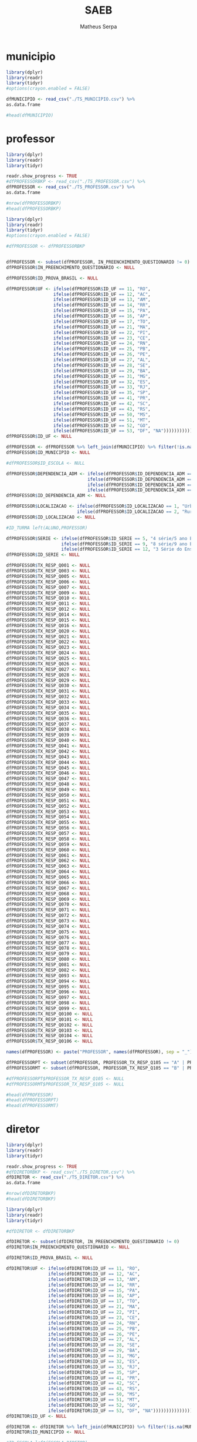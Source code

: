 #+TITLE: SAEB
#+AUTHOR: Matheus Serpa
#+STARTUP: overview indent
#+TAGS: noexport(n) deprecated(d)
#+EXPORT_SELECT_TAGS: export
#+EXPORT_EXCLUDE_TAGS: noexport
#+SEQ_TODO: TODO(t!) STARTED(s!) WAITING(w!) | DONE(d!) CANCELLED(c!) DEFERRED(f!)

* municipio 

#+begin_src R :results output :session *R* :exports both
library(dplyr)
library(readr)
library(tidyr)
#options(crayon.enabled = FALSE)

dfMUNICIPIO <- read_csv("./TS_MUNICIPIO.csv") %>%
as.data.frame

#head(dfMUNICIPIO)
#+end_src


* professor 

#+begin_src R :results output :session *R* :exports both
library(dplyr)
library(readr)
library(tidyr)

readr.show_progress <- TRUE
#dfPROFESSORBKP <- read_csv("./TS_PROFESSOR.csv") %>%
dfPROFESSOR <- read_csv("./TS_PROFESSOR.csv") %>%
as.data.frame

#nrow(dfPROFESSORBKP)
#head(dfPROFESSORBKP)
#+end_src


#+begin_src R :results output :session *R* :exports both
library(dplyr)
library(readr)
library(tidyr)
#options(crayon.enabled = FALSE)

#dfPROFESSOR <- dfPROFESSORBKP


dfPROFESSOR <- subset(dfPROFESSOR, IN_PREENCHIMENTO_QUESTIONARIO != 0)
dfPROFESSOR$IN_PREENCHIMENTO_QUESTIONARIO <- NULL

dfPROFESSOR$ID_PROVA_BRASIL <- NULL

dfPROFESSOR$UF <- ifelse(dfPROFESSOR$ID_UF == 11, "RO",
                  ifelse(dfPROFESSOR$ID_UF == 12, "AC",
                  ifelse(dfPROFESSOR$ID_UF == 13, "AM",
                  ifelse(dfPROFESSOR$ID_UF == 14, "RR",
                  ifelse(dfPROFESSOR$ID_UF == 15, "PA",
                  ifelse(dfPROFESSOR$ID_UF == 16, "AP",
                  ifelse(dfPROFESSOR$ID_UF == 17, "TO",
                  ifelse(dfPROFESSOR$ID_UF == 21, "MA",
                  ifelse(dfPROFESSOR$ID_UF == 22, "PI",
                  ifelse(dfPROFESSOR$ID_UF == 23, "CE",
                  ifelse(dfPROFESSOR$ID_UF == 24, "RN",
                  ifelse(dfPROFESSOR$ID_UF == 25, "PB",
                  ifelse(dfPROFESSOR$ID_UF == 26, "PE",
                  ifelse(dfPROFESSOR$ID_UF == 27, "AL",
                  ifelse(dfPROFESSOR$ID_UF == 28, "SE",
                  ifelse(dfPROFESSOR$ID_UF == 29, "BA",
                  ifelse(dfPROFESSOR$ID_UF == 31, "MG",
                  ifelse(dfPROFESSOR$ID_UF == 32, "ES",
                  ifelse(dfPROFESSOR$ID_UF == 33, "RJ",
                  ifelse(dfPROFESSOR$ID_UF == 35, "SP",
                  ifelse(dfPROFESSOR$ID_UF == 41, "PR",
                  ifelse(dfPROFESSOR$ID_UF == 42, "SC",
                  ifelse(dfPROFESSOR$ID_UF == 43, "RS",
                  ifelse(dfPROFESSOR$ID_UF == 50, "MS",
                  ifelse(dfPROFESSOR$ID_UF == 51, "MT",
                  ifelse(dfPROFESSOR$ID_UF == 52, "GO",
                  ifelse(dfPROFESSOR$ID_UF == 53, "DF", "NA")))))))))))))))))))))))))))
dfPROFESSOR$ID_UF <- NULL

dfPROFESSOR <- dfPROFESSOR %>% left_join(dfMUNICIPIO) %>% filter(!is.na(MUNICIPIO))
dfPROFESSOR$ID_MUNICIPIO <- NULL

#dfPROFESSOR$ID_ESCOLA <- NULL

dfPROFESSOR$DEPENDENCIA_ADM <- ifelse(dfPROFESSOR$ID_DEPENDENCIA_ADM == 1, "Federal", 
                               ifelse(dfPROFESSOR$ID_DEPENDENCIA_ADM == 2, "Estadual", 
                               ifelse(dfPROFESSOR$ID_DEPENDENCIA_ADM == 3, "Municipal", 
                               ifelse(dfPROFESSOR$ID_DEPENDENCIA_ADM == 4, "Privada", "NA"))))
dfPROFESSOR$ID_DEPENDENCIA_ADM <- NULL

dfPROFESSOR$LOCALIZACAO <- ifelse(dfPROFESSOR$ID_LOCALIZACAO == 1, "Urbana", 
                           ifelse(dfPROFESSOR$ID_LOCALIZACAO == 2, "Rural", "NA"))
dfPROFESSOR$ID_LOCALIZACAO <- NULL

#ID_TURMA left(ALUNO,PROFESSOR)

dfPROFESSOR$SERIE <- ifelse(dfPROFESSOR$ID_SERIE == 5, "4 série/5 ano EF", 
                     ifelse(dfPROFESSOR$ID_SERIE == 9, "8 série/9 ano EF", 
                     ifelse(dfPROFESSOR$ID_SERIE == 12, "3 Série do Ensino Médio", "NA")))
dfPROFESSOR$ID_SERIE <- NULL

dfPROFESSOR$TX_RESP_Q001 <- NULL
dfPROFESSOR$TX_RESP_Q003 <- NULL
dfPROFESSOR$TX_RESP_Q005 <- NULL
dfPROFESSOR$TX_RESP_Q006 <- NULL
dfPROFESSOR$TX_RESP_Q007 <- NULL
dfPROFESSOR$TX_RESP_Q009 <- NULL
dfPROFESSOR$TX_RESP_Q010 <- NULL
dfPROFESSOR$TX_RESP_Q011 <- NULL
dfPROFESSOR$TX_RESP_Q012 <- NULL
dfPROFESSOR$TX_RESP_Q014 <- NULL
dfPROFESSOR$TX_RESP_Q015 <- NULL
dfPROFESSOR$TX_RESP_Q016 <- NULL
dfPROFESSOR$TX_RESP_Q020 <- NULL
dfPROFESSOR$TX_RESP_Q021 <- NULL
dfPROFESSOR$TX_RESP_Q022 <- NULL
dfPROFESSOR$TX_RESP_Q023 <- NULL
dfPROFESSOR$TX_RESP_Q024 <- NULL
dfPROFESSOR$TX_RESP_Q025 <- NULL
dfPROFESSOR$TX_RESP_Q026 <- NULL
dfPROFESSOR$TX_RESP_Q027 <- NULL
dfPROFESSOR$TX_RESP_Q028 <- NULL
dfPROFESSOR$TX_RESP_Q029 <- NULL
dfPROFESSOR$TX_RESP_Q030 <- NULL
dfPROFESSOR$TX_RESP_Q031 <- NULL
dfPROFESSOR$TX_RESP_Q032 <- NULL
dfPROFESSOR$TX_RESP_Q033 <- NULL
dfPROFESSOR$TX_RESP_Q034 <- NULL
dfPROFESSOR$TX_RESP_Q035 <- NULL
dfPROFESSOR$TX_RESP_Q036 <- NULL
dfPROFESSOR$TX_RESP_Q037 <- NULL
dfPROFESSOR$TX_RESP_Q038 <- NULL
dfPROFESSOR$TX_RESP_Q039 <- NULL
dfPROFESSOR$TX_RESP_Q040 <- NULL
dfPROFESSOR$TX_RESP_Q041 <- NULL
dfPROFESSOR$TX_RESP_Q042 <- NULL
dfPROFESSOR$TX_RESP_Q043 <- NULL
dfPROFESSOR$TX_RESP_Q044 <- NULL
dfPROFESSOR$TX_RESP_Q045 <- NULL
dfPROFESSOR$TX_RESP_Q046 <- NULL
dfPROFESSOR$TX_RESP_Q047 <- NULL
dfPROFESSOR$TX_RESP_Q048 <- NULL
dfPROFESSOR$TX_RESP_Q049 <- NULL
dfPROFESSOR$TX_RESP_Q050 <- NULL
dfPROFESSOR$TX_RESP_Q051 <- NULL
dfPROFESSOR$TX_RESP_Q052 <- NULL
dfPROFESSOR$TX_RESP_Q053 <- NULL
dfPROFESSOR$TX_RESP_Q054 <- NULL
dfPROFESSOR$TX_RESP_Q055 <- NULL
dfPROFESSOR$TX_RESP_Q056 <- NULL
dfPROFESSOR$TX_RESP_Q057 <- NULL
dfPROFESSOR$TX_RESP_Q058 <- NULL
dfPROFESSOR$TX_RESP_Q059 <- NULL
dfPROFESSOR$TX_RESP_Q060 <- NULL
dfPROFESSOR$TX_RESP_Q061 <- NULL
dfPROFESSOR$TX_RESP_Q062 <- NULL
dfPROFESSOR$TX_RESP_Q063 <- NULL
dfPROFESSOR$TX_RESP_Q064 <- NULL
dfPROFESSOR$TX_RESP_Q065 <- NULL
dfPROFESSOR$TX_RESP_Q066 <- NULL
dfPROFESSOR$TX_RESP_Q067 <- NULL
dfPROFESSOR$TX_RESP_Q068 <- NULL
dfPROFESSOR$TX_RESP_Q069 <- NULL
dfPROFESSOR$TX_RESP_Q070 <- NULL
dfPROFESSOR$TX_RESP_Q071 <- NULL
dfPROFESSOR$TX_RESP_Q072 <- NULL
dfPROFESSOR$TX_RESP_Q073 <- NULL
dfPROFESSOR$TX_RESP_Q074 <- NULL
dfPROFESSOR$TX_RESP_Q075 <- NULL
dfPROFESSOR$TX_RESP_Q076 <- NULL
dfPROFESSOR$TX_RESP_Q077 <- NULL
dfPROFESSOR$TX_RESP_Q078 <- NULL
dfPROFESSOR$TX_RESP_Q079 <- NULL
dfPROFESSOR$TX_RESP_Q080 <- NULL
dfPROFESSOR$TX_RESP_Q081 <- NULL
dfPROFESSOR$TX_RESP_Q082 <- NULL
dfPROFESSOR$TX_RESP_Q093 <- NULL
dfPROFESSOR$TX_RESP_Q094 <- NULL
dfPROFESSOR$TX_RESP_Q095 <- NULL
dfPROFESSOR$TX_RESP_Q096 <- NULL
dfPROFESSOR$TX_RESP_Q097 <- NULL
dfPROFESSOR$TX_RESP_Q098 <- NULL
dfPROFESSOR$TX_RESP_Q099 <- NULL
dfPROFESSOR$TX_RESP_Q0100 <- NULL
dfPROFESSOR$TX_RESP_Q0101 <- NULL
dfPROFESSOR$TX_RESP_Q0102 <- NULL
dfPROFESSOR$TX_RESP_Q0103 <- NULL
dfPROFESSOR$TX_RESP_Q0104 <- NULL
dfPROFESSOR$TX_RESP_Q0106 <- NULL

names(dfPROFESSOR) <- paste("PROFESSOR", names(dfPROFESSOR), sep = "_")

dfPROFESSORPT <- subset(dfPROFESSOR, PROFESSOR_TX_RESP_Q105 == "A" | PROFESSOR_TX_RESP_Q105 == "C")
dfPROFESSORMT <- subset(dfPROFESSOR, PROFESSOR_TX_RESP_Q105 == "B" | PROFESSOR_TX_RESP_Q105 == "C")

#dfPROFESSORPT$PROFESSOR_TX_RESP_Q105 <- NULL
#dfPROFESSORMT$PROFESSOR_TX_RESP_Q105 <- NULL

#head(dfPROFESSOR)
#head(dfPROFESSORPT)
#head(dfPROFESSORMT)
#+end_src

* diretor 

#+begin_src R :results output :session *R* :exports both
library(dplyr)
library(readr)
library(tidyr)

readr.show_progress <- TRUE
#dfDIRETORBKP <- read_csv("./TS_DIRETOR.csv") %>%
dfDIRETOR <- read_csv("./TS_DIRETOR.csv") %>%
as.data.frame

#nrow(dfDIRETORBKP)
#head(dfDIRETORBKP)
#+end_src

#+begin_src R :results output :session *R* :exports both
library(dplyr)
library(readr)
library(tidyr)

#dfDIRETOR <- dfDIRETORBKP

dfDIRETOR <- subset(dfDIRETOR, IN_PREENCHIMENTO_QUESTIONARIO != 0)
dfDIRETOR$IN_PREENCHIMENTO_QUESTIONARIO <- NULL

dfDIRETOR$ID_PROVA_BRASIL <- NULL

dfDIRETOR$UF <- ifelse(dfDIRETOR$ID_UF == 11, "RO",
                ifelse(dfDIRETOR$ID_UF == 12, "AC",
                ifelse(dfDIRETOR$ID_UF == 13, "AM",
                ifelse(dfDIRETOR$ID_UF == 14, "RR",
                ifelse(dfDIRETOR$ID_UF == 15, "PA",
                ifelse(dfDIRETOR$ID_UF == 16, "AP",
                ifelse(dfDIRETOR$ID_UF == 17, "TO",
                ifelse(dfDIRETOR$ID_UF == 21, "MA",
                ifelse(dfDIRETOR$ID_UF == 22, "PI",
                ifelse(dfDIRETOR$ID_UF == 23, "CE",
                ifelse(dfDIRETOR$ID_UF == 24, "RN",
                ifelse(dfDIRETOR$ID_UF == 25, "PB",
                ifelse(dfDIRETOR$ID_UF == 26, "PE",
                ifelse(dfDIRETOR$ID_UF == 27, "AL",
                ifelse(dfDIRETOR$ID_UF == 28, "SE",
                ifelse(dfDIRETOR$ID_UF == 29, "BA",
                ifelse(dfDIRETOR$ID_UF == 31, "MG",
                ifelse(dfDIRETOR$ID_UF == 32, "ES",
                ifelse(dfDIRETOR$ID_UF == 33, "RJ",
                ifelse(dfDIRETOR$ID_UF == 35, "SP",
                ifelse(dfDIRETOR$ID_UF == 41, "PR",
                ifelse(dfDIRETOR$ID_UF == 42, "SC",
                ifelse(dfDIRETOR$ID_UF == 43, "RS",
                ifelse(dfDIRETOR$ID_UF == 50, "MS",
                ifelse(dfDIRETOR$ID_UF == 51, "MT",
                ifelse(dfDIRETOR$ID_UF == 52, "GO",
                ifelse(dfDIRETOR$ID_UF == 53, "DF", "NA")))))))))))))))))))))))))))
dfDIRETOR$ID_UF <- NULL

dfDIRETOR <- dfDIRETOR %>% left_join(dfMUNICIPIO) %>% filter(!is.na(MUNICIPIO))
dfDIRETOR$ID_MUNICIPIO <- NULL

#ID_ESCOLA left(ESCOLA,DIRETOR)

dfDIRETOR$DEPENDENCIA_ADM <- ifelse(dfDIRETOR$ID_DEPENDENCIA_ADM == 1, "Federal", 
                             ifelse(dfDIRETOR$ID_DEPENDENCIA_ADM == 2, "Estadual", 
                             ifelse(dfDIRETOR$ID_DEPENDENCIA_ADM == 3, "Municipal", 
                             ifelse(dfDIRETOR$ID_DEPENDENCIA_ADM == 4, "Privada", "NA"))))
dfDIRETOR$ID_DEPENDENCIA_ADM <- NULL


dfDIRETOR$LOCALIZACAO <- ifelse(dfDIRETOR$ID_LOCALIZACAO == 1, "Urbana", 
                         ifelse(dfDIRETOR$ID_LOCALIZACAO == 2, "Rural", "NA"))
dfDIRETOR$ID_LOCALIZACAO <- NULL

dfDIRETOR$TX_RESP_Q001 <- NULL
dfDIRETOR$TX_RESP_Q002 <- NULL
dfDIRETOR$TX_RESP_Q003 <- NULL
dfDIRETOR$TX_RESP_Q004 <- NULL
dfDIRETOR$TX_RESP_Q005 <- NULL
dfDIRETOR$TX_RESP_Q006 <- NULL
dfDIRETOR$TX_RESP_Q007 <- NULL
dfDIRETOR$TX_RESP_Q008 <- NULL
dfDIRETOR$TX_RESP_Q009 <- NULL
dfDIRETOR$TX_RESP_Q010 <- NULL
dfDIRETOR$TX_RESP_Q011 <- NULL
dfDIRETOR$TX_RESP_Q012 <- NULL
dfDIRETOR$TX_RESP_Q013 <- NULL
dfDIRETOR$TX_RESP_Q015 <- NULL
dfDIRETOR$TX_RESP_Q019 <- NULL
dfDIRETOR$TX_RESP_Q020 <- NULL
dfDIRETOR$TX_RESP_Q021 <- NULL
dfDIRETOR$TX_RESP_Q022 <- NULL
dfDIRETOR$TX_RESP_Q023 <- NULL
dfDIRETOR$TX_RESP_Q024 <- NULL
dfDIRETOR$TX_RESP_Q025 <- NULL
dfDIRETOR$TX_RESP_Q026 <- NULL
dfDIRETOR$TX_RESP_Q027 <- NULL
dfDIRETOR$TX_RESP_Q028 <- NULL
dfDIRETOR$TX_RESP_Q029 <- NULL
dfDIRETOR$TX_RESP_Q030 <- NULL
dfDIRETOR$TX_RESP_Q031 <- NULL
dfDIRETOR$TX_RESP_Q032 <- NULL
dfDIRETOR$TX_RESP_Q033 <- NULL
dfDIRETOR$TX_RESP_Q034 <- NULL
dfDIRETOR$TX_RESP_Q035 <- NULL
dfDIRETOR$TX_RESP_Q036 <- NULL
dfDIRETOR$TX_RESP_Q037 <- NULL
dfDIRETOR$TX_RESP_Q038 <- NULL
dfDIRETOR$TX_RESP_Q039 <- NULL
dfDIRETOR$TX_RESP_Q040 <- NULL
dfDIRETOR$TX_RESP_Q041 <- NULL
dfDIRETOR$TX_RESP_Q042 <- NULL
dfDIRETOR$TX_RESP_Q043 <- NULL
dfDIRETOR$TX_RESP_Q044 <- NULL
dfDIRETOR$TX_RESP_Q056 <- NULL
dfDIRETOR$TX_RESP_Q057 <- NULL
dfDIRETOR$TX_RESP_Q058 <- NULL
dfDIRETOR$TX_RESP_Q059 <- NULL
dfDIRETOR$TX_RESP_Q060 <- NULL
dfDIRETOR$TX_RESP_Q061 <- NULL
dfDIRETOR$TX_RESP_Q077 <- NULL
dfDIRETOR$TX_RESP_Q078 <- NULL
dfDIRETOR$TX_RESP_Q079 <- NULL
dfDIRETOR$TX_RESP_Q080 <- NULL
dfDIRETOR$TX_RESP_Q081 <- NULL
dfDIRETOR$TX_RESP_Q082 <- NULL
dfDIRETOR$TX_RESP_Q083 <- NULL
dfDIRETOR$TX_RESP_Q084 <- NULL
dfDIRETOR$TX_RESP_Q085 <- NULL
dfDIRETOR$TX_RESP_Q086 <- NULL
dfDIRETOR$TX_RESP_Q087 <- NULL
dfDIRETOR$TX_RESP_Q088 <- NULL
dfDIRETOR$TX_RESP_Q089 <- NULL
dfDIRETOR$TX_RESP_Q100 <- NULL
dfDIRETOR$TX_RESP_Q101 <- NULL
dfDIRETOR$TX_RESP_Q102 <- NULL
dfDIRETOR$TX_RESP_Q103 <- NULL
dfDIRETOR$TX_RESP_Q104 <- NULL
dfDIRETOR$TX_RESP_Q105 <- NULL
dfDIRETOR$TX_RESP_Q106 <- NULL
dfDIRETOR$TX_RESP_Q107 <- NULL
dfDIRETOR$TX_RESP_Q108 <- NULL
dfDIRETOR$TX_RESP_Q109 <- NULL
dfDIRETOR$TX_RESP_Q110 <- NULL
dfDIRETOR$TX_RESP_Q111 <- NULL

names(dfDIRETOR) <- paste("DIRETOR", names(dfDIRETOR), sep = "_")

#head(dfDIRETOR)
#+end_src

* escola 

#+begin_src R :results output :session *R* :exports both
library(dplyr)
library(readr)
library(tidyr)

readr.show_progress <- TRUE
#dfESCOLABKP <- read_csv("./TS_ESCOLA.csv") %>%
dfESCOLA <- read_csv("./TS_ESCOLA.csv") %>%
as.data.frame

#nrow(dfESCOLABKP)
#head(dfESCOLABKP)
#+end_src


#+begin_src R :results output :session *R* :exports both
library(dplyr)
library(readr)
library(tidyr)
#options(crayon.enabled = FALSE)

#dfESCOLA <- dfESCOLABKP

dfESCOLA <- subset(dfESCOLA, IN_PREENCHIMENTO_QUESTIONARIO != 0)
dfESCOLA$IN_PREENCHIMENTO_QUESTIONARIO <- NULL

dfESCOLA$ID_PROVA_BRASIL <- NULL

dfESCOLA$UF <- ifelse(dfESCOLA$ID_UF == 11, "RO",
               ifelse(dfESCOLA$ID_UF == 12, "AC",
               ifelse(dfESCOLA$ID_UF == 13, "AM",
               ifelse(dfESCOLA$ID_UF == 14, "RR",
               ifelse(dfESCOLA$ID_UF == 15, "PA",
               ifelse(dfESCOLA$ID_UF == 16, "AP",
               ifelse(dfESCOLA$ID_UF == 17, "TO",
               ifelse(dfESCOLA$ID_UF == 21, "MA",
               ifelse(dfESCOLA$ID_UF == 22, "PI",
               ifelse(dfESCOLA$ID_UF == 23, "CE",
               ifelse(dfESCOLA$ID_UF == 24, "RN",
               ifelse(dfESCOLA$ID_UF == 25, "PB",
               ifelse(dfESCOLA$ID_UF == 26, "PE",
               ifelse(dfESCOLA$ID_UF == 27, "AL",
               ifelse(dfESCOLA$ID_UF == 28, "SE",
               ifelse(dfESCOLA$ID_UF == 29, "BA",
               ifelse(dfESCOLA$ID_UF == 31, "MG",
               ifelse(dfESCOLA$ID_UF == 32, "ES",
               ifelse(dfESCOLA$ID_UF == 33, "RJ",
               ifelse(dfESCOLA$ID_UF == 35, "SP",
               ifelse(dfESCOLA$ID_UF == 41, "PR",
               ifelse(dfESCOLA$ID_UF == 42, "SC",
               ifelse(dfESCOLA$ID_UF == 43, "RS",
               ifelse(dfESCOLA$ID_UF == 50, "MS",
               ifelse(dfESCOLA$ID_UF == 51, "MT",
               ifelse(dfESCOLA$ID_UF == 52, "GO",
               ifelse(dfESCOLA$ID_UF == 53, "DF", "NA")))))))))))))))))))))))))))
dfESCOLA$ID_UF <- NULL

dfESCOLA <- dfESCOLA %>% left_join(dfMUNICIPIO) %>% filter(!is.na(MUNICIPIO))
dfESCOLA$ID_MUNICIPIO <- NULL

#ID_ESCOLA left(ESCOLA, DIRETOR)

dfESCOLA$DEPENDENCIA_ADM <- ifelse(dfESCOLA$ID_DEPENDENCIA_ADM == 1, "Federal", 
                            ifelse(dfESCOLA$ID_DEPENDENCIA_ADM == 2, "Estadual", 
                            ifelse(dfESCOLA$ID_DEPENDENCIA_ADM == 3, "Municipal", 
                            ifelse(dfESCOLA$ID_DEPENDENCIA_ADM == 4, "Privada", "NA"))))
dfESCOLA$ID_DEPENDENCIA_ADM <- NULL


dfESCOLA$LOCALIZACAO <- ifelse(dfESCOLA$ID_LOCALIZACAO == 1, "Urbana", 
                        ifelse(dfESCOLA$ID_LOCALIZACAO == 2, "Rural", "NA"))
dfESCOLA$ID_LOCALIZACAO <- NULL

dfESCOLA$PC_FORMACAO_DOCENTE_INICIAL <- NULL
dfESCOLA$PC_FORMACAO_DOCENTE_FINAL <- NULL
dfESCOLA$NU_MATRICULADOS_CENSO_5EF <- NULL
dfESCOLA$NU_PRESENTES_5EF <- NULL
dfESCOLA$TAXA_PARTICIPACAO_5EF <- NULL
dfESCOLA$Nivel_0_LP5 <- NULL
dfESCOLA$Nivel_1_LP5 <- NULL
dfESCOLA$Nivel_2_LP5 <- NULL
dfESCOLA$Nivel_3_LP5 <- NULL
dfESCOLA$Nivel_4_LP5 <- NULL
dfESCOLA$Nivel_5_LP5 <- NULL
dfESCOLA$Nivel_6_LP5 <- NULL
dfESCOLA$Nivel_7_LP5 <- NULL
dfESCOLA$Nivel_8_LP5 <- NULL
dfESCOLA$Nivel_9_LP5 <- NULL
dfESCOLA$Nivel_0_MT5 <- NULL
dfESCOLA$Nivel_1_MT5 <- NULL
dfESCOLA$Nivel_2_MT5 <- NULL
dfESCOLA$Nivel_3_MT5 <- NULL
dfESCOLA$Nivel_4_MT5 <- NULL
dfESCOLA$Nivel_5_MT5 <- NULL
dfESCOLA$Nivel_6_MT5 <- NULL
dfESCOLA$Nivel_7_MT5 <- NULL
dfESCOLA$Nivel_8_MT5 <- NULL
dfESCOLA$Nivel_9_MT5 <- NULL
dfESCOLA$Nivel_10_MT5 <- NULL
dfESCOLA$NU_MATRICULADOS_CENSO_9EF <- NULL
dfESCOLA$NU_PRESENTES_9EF <- NULL
dfESCOLA$TAXA_PARTICIPACAO_9EF <- NULL
dfESCOLA$Nivel_0_LP9 <- NULL
dfESCOLA$Nivel_1_LP9 <- NULL
dfESCOLA$Nivel_2_LP9 <- NULL
dfESCOLA$Nivel_3_LP9 <- NULL
dfESCOLA$Nivel_4_LP9 <- NULL
dfESCOLA$Nivel_5_LP9 <- NULL
dfESCOLA$Nivel_6_LP9 <- NULL
dfESCOLA$Nivel_7_LP9 <- NULL
dfESCOLA$Nivel_8_LP9 <- NULL
dfESCOLA$Nivel_0_MT9 <- NULL
dfESCOLA$Nivel_1_MT9 <- NULL
dfESCOLA$Nivel_2_MT9 <- NULL
dfESCOLA$Nivel_3_MT9 <- NULL
dfESCOLA$Nivel_4_MT9 <- NULL
dfESCOLA$Nivel_5_MT9 <- NULL
dfESCOLA$Nivel_6_MT9 <- NULL
dfESCOLA$Nivel_7_MT9 <- NULL
dfESCOLA$Nivel_8_MT9 <- NULL
dfESCOLA$Nivel_9_MT9 <- NULL
dfESCOLA$MEDIA_5EF_LP <- NULL
dfESCOLA$MEDIA_5EF_MT <- NULL
dfESCOLA$MEDIA_9EF_LP <- NULL
dfESCOLA$MEDIA_9EF_MT <- NULL
dfESCOLA$TX_RESP_Q065 <- NULL
dfESCOLA$TX_RESP_Q066 <- NULL
dfESCOLA$TX_RESP_Q067 <- NULL
dfESCOLA$TX_RESP_Q068 <- NULL
dfESCOLA$TX_RESP_Q069 <- NULL
dfESCOLA$TX_RESP_Q070 <- NULL
dfESCOLA$TX_RESP_Q071 <- NULL
dfESCOLA$TX_RESP_Q072 <- NULL
dfESCOLA$TX_RESP_Q073 <- NULL
dfESCOLA$TX_RESP_Q074 <- NULL

names(dfESCOLA) <- paste("ESCOLA", names(dfESCOLA), sep = "_")

dfESCOLA <- left_join(dfESCOLA, dfDIRETOR, by = c("ESCOLA_ID_ESCOLA"="DIRETOR_ID_ESCOLA")) %>%  filter(!is.na(DIRETOR_UF))
#dfESCOLA$DIRETOR_UF <- NULL
#dfESCOLA$ESCOLA_ID_ESCOLA <- NULL
#dfESCOLA$DIRETOR_ID_ESCOLA <- NULL
#head(dfDIRETOR)
#head(dfESCOLA)
#+end_src

* aluno 

#+begin_src R :results output :session *R* :exports both
library(dplyr)
library(readr)
library(tidyr)

readr.show_progress <- TRUE
#dfALUNOBKP <- read_csv("./TS_ALUNO_5EF.csv") %>%
dfALUNO <- read_csv("./TS_ALUNO_5EF.csv") %>%
as.data.frame
#nrow(dfALUNOBKP)
#head(dfALUNOBKP)
#+end_src


#+begin_src R :results output :session *R* :exports both
library(dplyr)
library(readr)
library(tidyr)
library(stringr)

#dfALUNO <- dfALUNOBKP

dfALUNO <- subset(dfALUNO, IN_PREENCHIMENTO_QUESTIONARIO != 0)
dfALUNO$IN_PREENCHIMENTO_QUESTIONARIO <- NULL

dfALUNO <- subset(dfALUNO, IN_PREENCHIMENTO_PROVA != 0)
dfALUNO$IN_PREENCHIMENTO_PROVA <- NULL

dfALUNO <- subset(dfALUNO, IN_PROFICIENCIA != 0)
dfALUNO$IN_PROFICIENCIA <- NULL

dfALUNO$ID_PROVA_BRASIL <- NULL
dfALUNO$ID_REGIAO <- NULL

dfALUNO$UF <- ifelse(dfALUNO$ID_UF == 11, "RO",
              ifelse(dfALUNO$ID_UF == 12, "AC",
              ifelse(dfALUNO$ID_UF == 13, "AM",
              ifelse(dfALUNO$ID_UF == 14, "RR",
              ifelse(dfALUNO$ID_UF == 15, "PA",
              ifelse(dfALUNO$ID_UF == 16, "AP",
              ifelse(dfALUNO$ID_UF == 17, "TO",
              ifelse(dfALUNO$ID_UF == 21, "MA",
              ifelse(dfALUNO$ID_UF == 22, "PI",
              ifelse(dfALUNO$ID_UF == 23, "CE",
              ifelse(dfALUNO$ID_UF == 24, "RN",
              ifelse(dfALUNO$ID_UF == 25, "PB",
              ifelse(dfALUNO$ID_UF == 26, "PE",
              ifelse(dfALUNO$ID_UF == 27, "AL",
              ifelse(dfALUNO$ID_UF == 28, "SE",
              ifelse(dfALUNO$ID_UF == 29, "BA",
              ifelse(dfALUNO$ID_UF == 31, "MG",
              ifelse(dfALUNO$ID_UF == 32, "ES",
              ifelse(dfALUNO$ID_UF == 33, "RJ",
              ifelse(dfALUNO$ID_UF == 35, "SP",
              ifelse(dfALUNO$ID_UF == 41, "PR",
              ifelse(dfALUNO$ID_UF == 42, "SC",
              ifelse(dfALUNO$ID_UF == 43, "RS",
              ifelse(dfALUNO$ID_UF == 50, "MS",
              ifelse(dfALUNO$ID_UF == 51, "MT",
              ifelse(dfALUNO$ID_UF == 52, "GO",
              ifelse(dfALUNO$ID_UF == 53, "DF", "NA")))))))))))))))))))))))))))
dfALUNO$ID_UF <- NULL

dfALUNO <- dfALUNO %>% left_join(dfMUNICIPIO) %>%  filter(!is.na(MUNICIPIO))
dfALUNO$ID_MUNICIPIO <- NULL

dfALUNO$AREA <- ifelse(dfALUNO$ID_AREA == 1, "Capital", 
                ifelse(dfALUNO$ID_AREA == 2, "Interior", "NA"))
dfALUNO$ID_AREA <- NULL

#ID_ESCOLA left(ALUNO,ESCOLA)

dfALUNO$DEPENDENCIA_ADM <- ifelse(dfALUNO$ID_DEPENDENCIA_ADM == 1, "Federal", 
                           ifelse(dfALUNO$ID_DEPENDENCIA_ADM == 2, "Estadual", 
                           ifelse(dfALUNO$ID_DEPENDENCIA_ADM == 3, "Municipal", 
                           ifelse(dfALUNO$ID_DEPENDENCIA_ADM == 4, "Privada", "NA"))))
dfALUNO$ID_DEPENDENCIA_ADM <- NULL

dfALUNO$LOCALIZACAO <- ifelse(dfALUNO$ID_LOCALIZACAO == 1, "Urbana", 
                       ifelse(dfALUNO$ID_LOCALIZACAO == 2, "Rural", "NA"))
dfALUNO$ID_LOCALIZACAO <- NULL

#ID_TURMA left(ALUNO,PROFESSOR)

dfALUNO$ID_TURNO <- NULL
dfALUNO$ID_SERIE <- NULL
#dfALUNO$ID_ALUNO <- NULL
dfALUNO$IN_SITUACAO_CENSO <- NULL
dfALUNO$ID_CADERNO <- NULL
dfALUNO$ID_BLOCO_1 <- NULL
dfALUNO$ID_BLOCO_2 <- NULL
dfALUNO$TX_RESP_BLOCO_1_LP <- NULL
dfALUNO$TX_RESP_BLOCO_2_LP <- NULL
dfALUNO$TX_RESP_BLOCO_1_MT <- NULL
dfALUNO$TX_RESP_BLOCO_2_MT <- NULL
dfALUNO$IN_PROVA_BRASIL <- NULL
dfALUNO$ESTRATO_ANEB <- NULL
dfALUNO$TX_RESP_Q003 <- NULL
dfALUNO$TX_RESP_Q018 <- NULL
dfALUNO$TX_RESP_Q020 <- NULL
dfALUNO$TX_RESP_Q021 <- NULL
dfALUNO$TX_RESP_Q022 <- NULL
dfALUNO$TX_RESP_Q024 <- NULL
dfALUNO$TX_RESP_Q025 <- NULL
dfALUNO$TX_RESP_Q032 <- NULL
dfALUNO$TX_RESP_Q033 <- NULL
dfALUNO$TX_RESP_Q034 <- NULL
dfALUNO$TX_RESP_Q035 <- NULL
dfALUNO$TX_RESP_Q036 <- NULL
dfALUNO$TX_RESP_Q037 <- NULL
dfALUNO$TX_RESP_Q038 <- NULL
dfALUNO$TX_RESP_Q039 <- NULL
dfALUNO$TX_RESP_Q040 <- NULL
dfALUNO$TX_RESP_Q041 <- NULL
dfALUNO$TX_RESP_Q042 <- NULL
dfALUNO$TX_RESP_Q043 <- NULL
dfALUNO$TX_RESP_Q044 <- NULL
dfALUNO$TX_RESP_Q045 <- NULL
dfALUNO$TX_RESP_Q046 <- NULL
dfALUNO$TX_RESP_Q047 <- NULL
dfALUNO$TX_RESP_Q048 <- NULL
dfALUNO$TX_RESP_Q049 <- NULL
dfALUNO$TX_RESP_Q050 <- NULL
dfALUNO$TX_RESP_Q051 <- NULL

names(dfALUNO) <- paste("ALUNO", names(dfALUNO), sep = "_")

#head(dfESCOLA)
dfALUNO <- left_join(dfALUNO, dfESCOLA, by = c("ALUNO_ID_ESCOLA"="ESCOLA_ID_ESCOLA")) %>%  filter(!is.na(ESCOLA_UF))
dfALUNO$ESCOLA_UF <- NULL
dfALUNO$ALUNO_ID_ESCOLA <- NULL
#head(dfALUNO)

names(dfALUNO) <- str_replace(names(dfALUNO), "TX_RESP_Q", "Q")
names(dfPROFESSORPT) <- str_replace(names(dfPROFESSORPT), "TX_RESP_Q", "Q")
names(dfPROFESSORMT) <- str_replace(names(dfPROFESSORMT), "TX_RESP_Q", "Q")

#if(FALSE){
# begin luana
dfALUNO$ESCOLA_Q7 <- ifelse(dfALUNO$ESCOLA_Q007 == "D", 0, ifelse(dfALUNO$ESCOLA_Q007 == "C", 1, ifelse(dfALUNO$ESCOLA_Q007 == "B", 2, ifelse(dfALUNO$ESCOLA_Q007 == "A", 3, NA))))

dfALUNO$ESCOLA_Q8 <- ifelse(dfALUNO$ESCOLA_Q008 == "D", 0, ifelse(dfALUNO$ESCOLA_Q008 == "C", 1, ifelse(dfALUNO$ESCOLA_Q008 == "B", 2, ifelse(dfALUNO$ESCOLA_Q008 == "A", 3, NA))))

dfALUNO$ESCOLA_Q9 <- ifelse(dfALUNO$ESCOLA_Q009 == "D", 0, ifelse(dfALUNO$ESCOLA_Q009 == "C", 1, ifelse(dfALUNO$ESCOLA_Q009 == "B", 2, ifelse(dfALUNO$ESCOLA_Q009 == "A", 3, NA))))

dfALUNO$ESCOLA_Q10 <- ifelse(dfALUNO$ESCOLA_Q010 == "D", 0, ifelse(dfALUNO$ESCOLA_Q010 == "C", 1, ifelse(dfALUNO$ESCOLA_Q010 == "B", 2, ifelse(dfALUNO$ESCOLA_Q010 == "A", 3, NA))))

dfALUNO$ESCOLA_Q11 <- ifelse(dfALUNO$ESCOLA_Q011 == "D", 0, ifelse(dfALUNO$ESCOLA_Q011 == "C", 1, ifelse(dfALUNO$ESCOLA_Q011 == "B", 2, ifelse(dfALUNO$ESCOLA_Q011 == "A", 3, NA))))

dfALUNO$ESCOLA_Q12 <- ifelse(dfALUNO$ESCOLA_Q012 == "D", 0, ifelse(dfALUNO$ESCOLA_Q012 == "C", 1, ifelse(dfALUNO$ESCOLA_Q012 == "B", 2, ifelse(dfALUNO$ESCOLA_Q012 == "A", 3, NA))))

dfALUNO$ESCOLA_Q13 <- ifelse(dfALUNO$ESCOLA_Q013 == "D", 0, ifelse(dfALUNO$ESCOLA_Q013 == "C", 1, ifelse(dfALUNO$ESCOLA_Q013 == "B", 2, ifelse(dfALUNO$ESCOLA_Q013 == "A", 3, NA))))

dfALUNO$ESCOLA_Q14 <- ifelse(dfALUNO$ESCOLA_Q014 == "D", 0, ifelse(dfALUNO$ESCOLA_Q014 == "C", 1, ifelse(dfALUNO$ESCOLA_Q014 == "B", 2, ifelse(dfALUNO$ESCOLA_Q014 == "A", 3, NA))))

dfALUNO$ESCOLA_Q15 <- ifelse(dfALUNO$ESCOLA_Q015 == "D", 0, ifelse(dfALUNO$ESCOLA_Q015 == "C", 1, ifelse(dfALUNO$ESCOLA_Q015 == "B", 2, ifelse(dfALUNO$ESCOLA_Q015 == "A", 3, NA))))

dfALUNO$ESCOLA_Q16 <- ifelse(dfALUNO$ESCOLA_Q016 == "D", 0, ifelse(dfALUNO$ESCOLA_Q016 == "C", 1, ifelse(dfALUNO$ESCOLA_Q016 == "B", 2, ifelse(dfALUNO$ESCOLA_Q016 == "A", 3, NA))))

dfALUNO$ESCOLA_Q17 <- ifelse(dfALUNO$ESCOLA_Q017 == "D", 0, ifelse(dfALUNO$ESCOLA_Q017 == "C", 1, ifelse(dfALUNO$ESCOLA_Q017 == "B", 2, ifelse(dfALUNO$ESCOLA_Q017 == "A", 3, NA))))

dfALUNO$ESCOLA_Q18 <- ifelse(dfALUNO$ESCOLA_Q018 == "D", 0, ifelse(dfALUNO$ESCOLA_Q018 == "C", 1, ifelse(dfALUNO$ESCOLA_Q018 == "B", 2, ifelse(dfALUNO$ESCOLA_Q018 == "A", 3, NA))))

dfALUNO$ESCOLA_Q19 <- ifelse(dfALUNO$ESCOLA_Q019 == "D", 0, ifelse(dfALUNO$ESCOLA_Q019 == "C", 1, ifelse(dfALUNO$ESCOLA_Q019 == "B", 2, ifelse(dfALUNO$ESCOLA_Q019 == "A", 3, NA))))

dfALUNO$ESCOLA_Q22 <- ifelse(dfALUNO$ESCOLA_Q022 == "D", 0, ifelse(dfALUNO$ESCOLA_Q022 == "C", 1, ifelse(dfALUNO$ESCOLA_Q022 == "B", 2, ifelse(dfALUNO$ESCOLA_Q022 == "A", 3, NA))))

dfALUNO$ESCOLA_Q23 <- ifelse(dfALUNO$ESCOLA_Q023 == "D", 0, ifelse(dfALUNO$ESCOLA_Q023 == "C", 1, ifelse(dfALUNO$ESCOLA_Q023 == "B", 2, ifelse(dfALUNO$ESCOLA_Q023 == "A", 3, NA))))

dfALUNO$ESCOLA_Q24 <- ifelse(dfALUNO$ESCOLA_Q024 == "D", 0, ifelse(dfALUNO$ESCOLA_Q024 == "C", 1, ifelse(dfALUNO$ESCOLA_Q024 == "B", 2, ifelse(dfALUNO$ESCOLA_Q024 == "A", 3, NA))))

dfALUNO$ESCOLA_Q25 <- ifelse(dfALUNO$ESCOLA_Q025 == "D", 0, ifelse(dfALUNO$ESCOLA_Q025 == "C", 1, ifelse(dfALUNO$ESCOLA_Q025 == "B", 2, ifelse(dfALUNO$ESCOLA_Q025 == "A", 3, NA))))

dfALUNO$ESCOLA_Q26 <- ifelse(dfALUNO$ESCOLA_Q026 == "D", 0, ifelse(dfALUNO$ESCOLA_Q026 == "C", 1, ifelse(dfALUNO$ESCOLA_Q026 == "B", 2, ifelse(dfALUNO$ESCOLA_Q026 == "A", 3, NA))))

dfALUNO$ESCOLA_Q27 <- ifelse(dfALUNO$ESCOLA_Q027 == "D", 0, ifelse(dfALUNO$ESCOLA_Q027 == "C", 1, ifelse(dfALUNO$ESCOLA_Q027 == "B", 2, ifelse(dfALUNO$ESCOLA_Q027 == "A", 3, NA))))

dfALUNO$ESCOLA_Q28 <- ifelse(dfALUNO$ESCOLA_Q028 == "D", 0, ifelse(dfALUNO$ESCOLA_Q028 == "C", 1, ifelse(dfALUNO$ESCOLA_Q028 == "B", 2, ifelse(dfALUNO$ESCOLA_Q028 == "A", 3, NA))))

dfALUNO$ESCOLA_Q29 <- ifelse(dfALUNO$ESCOLA_Q029 == "D", 0, ifelse(dfALUNO$ESCOLA_Q029 == "C", 1, ifelse(dfALUNO$ESCOLA_Q029 == "B", 2, ifelse(dfALUNO$ESCOLA_Q029 == "A", 3, NA))))

dfALUNO$ESCOLA_Q30 <- ifelse(dfALUNO$ESCOLA_Q030 == "D", 0, ifelse(dfALUNO$ESCOLA_Q030 == "C", 1, ifelse(dfALUNO$ESCOLA_Q030 == "B", 2, ifelse(dfALUNO$ESCOLA_Q030 == "A", 3, NA))))

dfALUNO$ESCOLA_Q31 <- ifelse(dfALUNO$ESCOLA_Q031 == "D", 0, ifelse(dfALUNO$ESCOLA_Q031 == "C", 1, ifelse(dfALUNO$ESCOLA_Q031 == "B", 2, ifelse(dfALUNO$ESCOLA_Q031 == "A", 3, NA))))

dfALUNO$ESCOLA_Q32 <- ifelse(dfALUNO$ESCOLA_Q032 == "B", 0, ifelse(dfALUNO$ESCOLA_Q032 == "A", 1, NA))

dfALUNO$ESCOLA_Q33 <- ifelse(dfALUNO$ESCOLA_Q033 == "B", 0, ifelse(dfALUNO$ESCOLA_Q033 == "A", 1, NA))

dfALUNO$ESCOLA_Q34 <- ifelse(dfALUNO$ESCOLA_Q034 == "B", 0, ifelse(dfALUNO$ESCOLA_Q034 == "A", 1, NA))

dfALUNO$ESCOLA_Q35 <- ifelse(dfALUNO$ESCOLA_Q035 == "B", 0, ifelse(dfALUNO$ESCOLA_Q035 == "A", 1, NA))

dfALUNO$ESCOLA_Q36 <- ifelse(dfALUNO$ESCOLA_Q036 == "C", 0, ifelse(dfALUNO$ESCOLA_Q036 == "B", 1, ifelse(dfALUNO$ESCOLA_Q036 == "C", 1, NA)))

dfALUNO$ESCOLA_Q37 <- ifelse(dfALUNO$ESCOLA_Q037 == "D", 0, ifelse(dfALUNO$ESCOLA_Q037 == "C", 1, ifelse(dfALUNO$ESCOLA_Q037 == "B", 2, ifelse(dfALUNO$ESCOLA_Q037 == "A", 3, NA))))

dfALUNO$ESCOLA_Q38 <- ifelse(dfALUNO$ESCOLA_Q038 == "D", 0, ifelse(dfALUNO$ESCOLA_Q038 == "C", 1, ifelse(dfALUNO$ESCOLA_Q038 == "B", 2, ifelse(dfALUNO$ESCOLA_Q038 == "A", 3, NA))))

dfALUNO$ESCOLA_Q39 <- ifelse(dfALUNO$ESCOLA_Q039 == "D", 0, ifelse(dfALUNO$ESCOLA_Q039 == "C", 1, ifelse(dfALUNO$ESCOLA_Q039 == "B", 2, ifelse(dfALUNO$ESCOLA_Q039 == "A", 3, NA))))

dfALUNO$ESCOLA_Q40 <- ifelse(dfALUNO$ESCOLA_Q040 == "D", 0, ifelse(dfALUNO$ESCOLA_Q040 == "C", 1, ifelse(dfALUNO$ESCOLA_Q040 == "B", 2, ifelse(dfALUNO$ESCOLA_Q040 == "A", 3, NA))))

dfALUNO$ESCOLA_Q41 <- ifelse(dfALUNO$ESCOLA_Q041 == "D", 0, ifelse(dfALUNO$ESCOLA_Q041 == "C", 1, ifelse(dfALUNO$ESCOLA_Q041 == "B", 2, ifelse(dfALUNO$ESCOLA_Q041 == "A", 3, NA))))

dfALUNO$ESCOLA_Q42 <- ifelse(dfALUNO$ESCOLA_Q042 == "D", 0, ifelse(dfALUNO$ESCOLA_Q042 == "C", 1, ifelse(dfALUNO$ESCOLA_Q042 == "B", 2, ifelse(dfALUNO$ESCOLA_Q042 == "A", 3, NA))))

dfALUNO$ESCOLA_Q43 <- ifelse(dfALUNO$ESCOLA_Q043 == "D", 0, ifelse(dfALUNO$ESCOLA_Q043 == "C", 1, ifelse(dfALUNO$ESCOLA_Q043 == "B", 2, ifelse(dfALUNO$ESCOLA_Q043 == "A", 3, NA))))

dfALUNO$ESCOLA_Q44 <- ifelse(dfALUNO$ESCOLA_Q044 == "D", 0, ifelse(dfALUNO$ESCOLA_Q044 == "C", 1, ifelse(dfALUNO$ESCOLA_Q044 == "B", 2, ifelse(dfALUNO$ESCOLA_Q044 == "A", 3, NA))))

dfALUNO$ESCOLA_Q45 <- ifelse(dfALUNO$ESCOLA_Q045 == "D", 0, ifelse(dfALUNO$ESCOLA_Q045 == "C", 1, ifelse(dfALUNO$ESCOLA_Q045 == "B", 2, ifelse(dfALUNO$ESCOLA_Q045 == "A", 3, NA))))

dfALUNO$ESCOLA_Q46 <- ifelse(dfALUNO$ESCOLA_Q046 == "D", 0, ifelse(dfALUNO$ESCOLA_Q046 == "C", 1, ifelse(dfALUNO$ESCOLA_Q046 == "B", 2, ifelse(dfALUNO$ESCOLA_Q046 == "A", 3, NA))))

dfALUNO$ESCOLA_Q47 <- ifelse(dfALUNO$ESCOLA_Q047 == "D", 0, ifelse(dfALUNO$ESCOLA_Q047 == "C", 1, ifelse(dfALUNO$ESCOLA_Q047 == "B", 2, ifelse(dfALUNO$ESCOLA_Q047 == "A", 3, NA))))

dfALUNO$ESCOLA_Q48 <- ifelse(dfALUNO$ESCOLA_Q048 == "D", 0, ifelse(dfALUNO$ESCOLA_Q048 == "C", 1, ifelse(dfALUNO$ESCOLA_Q048 == "B", 2, ifelse(dfALUNO$ESCOLA_Q048 == "A", 3, NA))))

dfALUNO$ESCOLA_Q49 <- ifelse(dfALUNO$ESCOLA_Q049 == "D", 0, ifelse(dfALUNO$ESCOLA_Q049 == "C", 1, ifelse(dfALUNO$ESCOLA_Q049 == "B", 2, ifelse(dfALUNO$ESCOLA_Q049 == "A", 3, NA))))

dfALUNO$ESCOLA_Q50 <- ifelse(dfALUNO$ESCOLA_Q050 == "D", 0, ifelse(dfALUNO$ESCOLA_Q050 == "C", 1, ifelse(dfALUNO$ESCOLA_Q050 == "B", 2, ifelse(dfALUNO$ESCOLA_Q050 == "A", 3, NA))))

dfALUNO$ESCOLA_Q51 <- ifelse(dfALUNO$ESCOLA_Q051 == "D", 0, ifelse(dfALUNO$ESCOLA_Q051 == "C", 1, ifelse(dfALUNO$ESCOLA_Q051 == "B", 2, ifelse(dfALUNO$ESCOLA_Q051 == "A", 3, NA))))

dfALUNO$ESCOLA_Q52 <- ifelse(dfALUNO$ESCOLA_Q052 == "D", 0, ifelse(dfALUNO$ESCOLA_Q052 == "C", 1, ifelse(dfALUNO$ESCOLA_Q052 == "B", 2, ifelse(dfALUNO$ESCOLA_Q052 == "A", 3, NA))))

dfALUNO$ESCOLA_Q53 <- ifelse(dfALUNO$ESCOLA_Q053 == "D", 0, ifelse(dfALUNO$ESCOLA_Q053 == "C", 1, ifelse(dfALUNO$ESCOLA_Q053 == "B", 2, ifelse(dfALUNO$ESCOLA_Q053 == "A", 3, NA))))

dfALUNO$ESCOLA_Q54 <- ifelse(dfALUNO$ESCOLA_Q054 == "D", 0, ifelse(dfALUNO$ESCOLA_Q054 == "C", 1, ifelse(dfALUNO$ESCOLA_Q054 == "B", 2, ifelse(dfALUNO$ESCOLA_Q054 == "A", 3, NA))))

dfALUNO$ESCOLA_Q55 <- ifelse(dfALUNO$ESCOLA_Q055 == "D", 0, ifelse(dfALUNO$ESCOLA_Q055 == "C", 1, ifelse(dfALUNO$ESCOLA_Q055 == "B", 2, ifelse(dfALUNO$ESCOLA_Q055 == "A", 3, NA))))

dfALUNO$ESCOLA_Q56 <- ifelse(dfALUNO$ESCOLA_Q056 == "D", 0, ifelse(dfALUNO$ESCOLA_Q056 == "C", 1, ifelse(dfALUNO$ESCOLA_Q056 == "B", 2, ifelse(dfALUNO$ESCOLA_Q056 == "A", 3, NA))))

dfALUNO$ESCOLA_Q57 <- ifelse(dfALUNO$ESCOLA_Q057 == "D", 0, ifelse(dfALUNO$ESCOLA_Q057 == "C", 1, ifelse(dfALUNO$ESCOLA_Q057 == "B", 2, ifelse(dfALUNO$ESCOLA_Q057 == "A", 3, NA))))

dfALUNO$ESCOLA_Q58 <- ifelse(dfALUNO$ESCOLA_Q058 == "D", 0, ifelse(dfALUNO$ESCOLA_Q058 == "C", 1, ifelse(dfALUNO$ESCOLA_Q058 == "B", 2, ifelse(dfALUNO$ESCOLA_Q058 == "A", 3, NA))))

dfALUNO$ESCOLA_Q59 <- ifelse(dfALUNO$ESCOLA_Q059 == "D", 0, ifelse(dfALUNO$ESCOLA_Q059 == "C", 1, ifelse(dfALUNO$ESCOLA_Q059 == "B", 2, ifelse(dfALUNO$ESCOLA_Q059 == "A", 3, NA))))

dfALUNO$ESCOLA_Q60 <- ifelse(dfALUNO$ESCOLA_Q060 == "D", 0, ifelse(dfALUNO$ESCOLA_Q060 == "C", 1, ifelse(dfALUNO$ESCOLA_Q060 == "B", 2, ifelse(dfALUNO$ESCOLA_Q060 == "A", 3, NA))))

dfALUNO$ESCOLA_Q61 <- ifelse(dfALUNO$ESCOLA_Q061 == "D", 0, ifelse(dfALUNO$ESCOLA_Q061 == "C", 1, ifelse(dfALUNO$ESCOLA_Q061 == "B", 2, ifelse(dfALUNO$ESCOLA_Q061 == "A", 3, NA))))

dfALUNO$ESCOLA_Q62 <- ifelse(dfALUNO$ESCOLA_Q062 == "D", 0, ifelse(dfALUNO$ESCOLA_Q062 == "C", 1, ifelse(dfALUNO$ESCOLA_Q062 == "B", 2, ifelse(dfALUNO$ESCOLA_Q062 == "A", 3, NA))))

dfALUNO$ESCOLA_Q63 <- ifelse(dfALUNO$ESCOLA_Q063 == "D", 0, ifelse(dfALUNO$ESCOLA_Q063 == "C", 1, ifelse(dfALUNO$ESCOLA_Q063 == "B", 2, ifelse(dfALUNO$ESCOLA_Q063 == "A", 3, NA))))

dfALUNO$ESCOLA_Q64 <- ifelse(dfALUNO$ESCOLA_Q064 == "D", 0, ifelse(dfALUNO$ESCOLA_Q064 == "C", 1, ifelse(dfALUNO$ESCOLA_Q064 == "B", 2, ifelse(dfALUNO$ESCOLA_Q064 == "A", 3, NA))))

dfALUNO$ALUNO_Q5 <- ifelse(dfALUNO$ALUNO_Q005 == "A", 0, ifelse(dfALUNO$ALUNO_Q005 == "B", 1, ifelse(dfALUNO$ALUNO_Q005 == "C", 2, ifelse(dfALUNO$ALUNO_Q005 == "D", 3, ifelse(dfALUNO$ALUNO_Q05 == "E", 4, NA)))))

dfALUNO$ALUNO_Q6 <- ifelse(dfALUNO$ALUNO_Q006 == "A", 0, ifelse(dfALUNO$ALUNO_Q006 == "B", 1, ifelse(dfALUNO$ALUNO_Q006 == "C", 2, ifelse(dfALUNO$ALUNO_Q006 == "D", 3, ifelse(dfALUNO$ALUNO_Q06 == "E", 4, NA)))))

dfALUNO$ALUNO_Q7 <- ifelse(dfALUNO$ALUNO_Q007 == "A", 0, ifelse(dfALUNO$ALUNO_Q007 == "B", 1, ifelse(dfALUNO$ALUNO_Q007 == "C", 2, ifelse(dfALUNO$ALUNO_Q007 == "D", 3, ifelse(dfALUNO$ALUNO_Q07 == "E", 4, NA)))))

dfALUNO$ALUNO_Q8 <- ifelse(dfALUNO$ALUNO_Q008 == "A", 0, ifelse(dfALUNO$ALUNO_Q008 == "B", 1, ifelse(dfALUNO$ALUNO_Q008 == "C", 2, ifelse(dfALUNO$ALUNO_Q008 == "D", 3, ifelse(dfALUNO$ALUNO_Q08 == "E", 4, NA)))))

dfALUNO$ALUNO_Q9 <- ifelse(dfALUNO$ALUNO_Q009 == "A", 0, ifelse(dfALUNO$ALUNO_Q009 == "B", 1, ifelse(dfALUNO$ALUNO_Q009 == "C", 2, ifelse(dfALUNO$ALUNO_Q009 == "D", 3, ifelse(dfALUNO$ALUNO_Q09 == "E", 4, NA)))))

dfALUNO$ALUNO_Q10 <- ifelse(dfALUNO$ALUNO_Q010 == "A", 0, ifelse(dfALUNO$ALUNO_Q010 == "B", 1, ifelse(dfALUNO$ALUNO_Q010 == "C", 2, ifelse(dfALUNO$ALUNO_Q010 == "D", 3, ifelse(dfALUNO$ALUNO_Q010 == "E", 4, NA)))))

dfALUNO$ALUNO_Q11 <- ifelse(dfALUNO$ALUNO_Q011 == "A", 0, ifelse(dfALUNO$ALUNO_Q011 == "B", 1, ifelse(dfALUNO$ALUNO_Q011 == "C", 2, ifelse(dfALUNO$ALUNO_Q011 == "D", 3, ifelse(dfALUNO$ALUNO_Q011 == "E", 4, NA)))))

dfALUNO$ALUNO_Q12 <- ifelse(dfALUNO$ALUNO_Q012 == "A", 0, ifelse(dfALUNO$ALUNO_Q012 == "B", 1, ifelse(dfALUNO$ALUNO_Q012 == "C", 2, ifelse(dfALUNO$ALUNO_Q012 == "D", 3, ifelse(dfALUNO$ALUNO_Q012 == "E", 4, NA)))))

dfALUNO$ALUNO_Q13 <- ifelse(dfALUNO$ALUNO_Q013 == "A", 0, ifelse(dfALUNO$ALUNO_Q013 == "B", 1, ifelse(dfALUNO$ALUNO_Q013 == "C", 2, ifelse(dfALUNO$ALUNO_Q013 == "D", 3, ifelse(dfALUNO$ALUNO_Q013 == "E", 4, NA)))))

dfALUNO$ALUNO_Q14 <- ifelse(dfALUNO$ALUNO_Q014 == "A", 0, ifelse(dfALUNO$ALUNO_Q014 == "B", 1, ifelse(dfALUNO$ALUNO_Q014 == "C", 2, ifelse(dfALUNO$ALUNO_Q014 == "D", 3, ifelse(dfALUNO$ALUNO_Q014 == "E", 4, NA)))))

dfALUNO$ALUNO_Q15 <- ifelse(dfALUNO$ALUNO_Q015 == "A", 0, ifelse(dfALUNO$ALUNO_Q015 == "B", 1, ifelse(dfALUNO$ALUNO_Q015 == "C", 2, ifelse(dfALUNO$ALUNO_Q015 == "D", 3, ifelse(dfALUNO$ALUNO_Q015 == "E", 4, NA)))))

dfALUNO$ALUNO_Q16 <- ifelse(dfALUNO$ALUNO_Q016 == "A", 1, ifelse(dfALUNO$ALUNO_Q016 == "B", 2, ifelse(dfALUNO$ALUNO_Q016 == "C", 3, ifelse(dfALUNO$ALUNO_Q016 == "D", 4, ifelse(dfALUNO$ALUNO_Q016 == "E", 5, ifelse(dfALUNO$ALUNO_Q016 == "F", 6, NA))))))

dfALUNO$ALUNO_Q17 <- ifelse(dfALUNO$ALUNO_Q017 == "A", 0, ifelse(dfALUNO$ALUNO_Q017 == "B", 1, ifelse(dfALUNO$ALUNO_Q017 == "C", 2, ifelse(dfALUNO$ALUNO_Q017 == "D", 3, ifelse(dfALUNO$ALUNO_Q017 == "E", 4, NA)))))

dfALUNO$ALUNO_Q27 <- ifelse(dfALUNO$ALUNO_Q027 == "B", 0, ifelse(dfALUNO$ALUNO_Q027 == "A", 1, NA))

dfALUNO$ALUNO_Q28 <- ifelse(dfALUNO$ALUNO_Q028 == "B", 0, ifelse(dfALUNO$ALUNO_Q028 == "A", 1, NA))

dfALUNO$ALUNO_Q29 <- ifelse(dfALUNO$ALUNO_Q029 == "B", 0, ifelse(dfALUNO$ALUNO_Q029 == "A", 1, NA))

dfALUNO$ALUNO_Q30 <- ifelse(dfALUNO$ALUNO_Q030 == "B", 0, ifelse(dfALUNO$ALUNO_Q030 == "A", 1, NA))

dfALUNO$ALUNO_Q31 <- ifelse(dfALUNO$ALUNO_Q031 == "B", 0, ifelse(dfALUNO$ALUNO_Q031 == "A", 1, NA))

dfALUNO$DIRETOR_Q90 <- ifelse(dfALUNO$DIRETOR_Q090 == "B", 0, ifelse(dfALUNO$DIRETOR_Q090 == "A", 1, NA))

dfALUNO$DIRETOR_Q91 <- ifelse(dfALUNO$DIRETOR_Q091 == "B", 0, ifelse(dfALUNO$DIRETOR_Q091 == "A", 1, NA))

dfALUNO$DIRETOR_Q92 <- ifelse(dfALUNO$DIRETOR_Q092 == "B", 0, ifelse(dfALUNO$DIRETOR_Q092 == "A", 1, NA))

dfALUNO$DIRETOR_Q93 <- ifelse(dfALUNO$DIRETOR_Q093 == "B", 0, ifelse(dfALUNO$DIRETOR_Q093 == "A", 1, NA))

dfALUNO$DIRETOR_Q94 <- ifelse(dfALUNO$DIRETOR_Q094 == "B", 0, ifelse(dfALUNO$DIRETOR_Q094 == "A", 1, NA))

dfALUNO$DIRETOR_Q95 <- ifelse(dfALUNO$DIRETOR_Q095 == "B", 0, ifelse(dfALUNO$DIRETOR_Q095 == "A", 1, NA))

dfALUNO$DIRETOR_Q96 <- ifelse(dfALUNO$DIRETOR_Q096 == "B", 0, ifelse(dfALUNO$DIRETOR_Q096 == "A", 1, NA))

dfALUNO$DIRETOR_Q97 <- ifelse(dfALUNO$DIRETOR_Q097 == "B", 0, ifelse(dfALUNO$DIRETOR_Q097 == "A", 1, NA))

dfALUNO$DIRETOR_Q98 <- ifelse(dfALUNO$DIRETOR_Q098 == "B", 0, ifelse(dfALUNO$DIRETOR_Q098 == "A", 1, NA))

dfALUNO$DIRETOR_Q99 <- ifelse(dfALUNO$DIRETOR_Q099 == "B", 0, ifelse(dfALUNO$DIRETOR_Q099 == "A", 1, NA))

dfALUNO$DIRETOR_Q45 <- ifelse(dfALUNO$DIRETOR_Q045 == "A", 0, ifelse(dfALUNO$DIRETOR_Q045 == "B", 1, ifelse(dfALUNO$DIRETOR_Q045 == "C", 2, ifelse(dfALUNO$DIRETOR_Q045 == "D", 3, NA))))

dfALUNO$DIRETOR_Q46 <- ifelse(dfALUNO$DIRETOR_Q046 == "A", 0, ifelse(dfALUNO$DIRETOR_Q046 == "B", 1, ifelse(dfALUNO$DIRETOR_Q046 == "C", 2, ifelse(dfALUNO$DIRETOR_Q046 == "D", 3, NA))))

dfALUNO$DIRETOR_Q47 <- ifelse(dfALUNO$DIRETOR_Q047 == "A", 0, ifelse(dfALUNO$DIRETOR_Q047 == "B", 1, ifelse(dfALUNO$DIRETOR_Q047 == "C", 2, ifelse(dfALUNO$DIRETOR_Q047 == "D", 3, NA))))

dfALUNO$DIRETOR_Q48 <- ifelse(dfALUNO$DIRETOR_Q048 == "A", 0, ifelse(dfALUNO$DIRETOR_Q048 == "B", 1, ifelse(dfALUNO$DIRETOR_Q048 == "C", 2, ifelse(dfALUNO$DIRETOR_Q048 == "D", 3, NA))))

dfALUNO$DIRETOR_Q49 <- ifelse(dfALUNO$DIRETOR_Q049 == "A", 0, ifelse(dfALUNO$DIRETOR_Q049 == "B", 1, ifelse(dfALUNO$DIRETOR_Q049 == "C", 2, ifelse(dfALUNO$DIRETOR_Q049 == "D", 3, NA))))

dfALUNO$DIRETOR_Q50 <- ifelse(dfALUNO$DIRETOR_Q050 == "A", 0, ifelse(dfALUNO$DIRETOR_Q050 == "B", 1, ifelse(dfALUNO$DIRETOR_Q050 == "C", 2, ifelse(dfALUNO$DIRETOR_Q050 == "D", 3, NA))))

dfALUNO$DIRETOR_Q51 <- ifelse(dfALUNO$DIRETOR_Q051 == "A", 0, ifelse(dfALUNO$DIRETOR_Q051 == "B", 1, ifelse(dfALUNO$DIRETOR_Q051 == "C", 2, ifelse(dfALUNO$DIRETOR_Q051 == "D", 3, NA))))

dfALUNO$DIRETOR_Q52 <- ifelse(dfALUNO$DIRETOR_Q052 == "A", 0, ifelse(dfALUNO$DIRETOR_Q052 == "B", 1, ifelse(dfALUNO$DIRETOR_Q052 == "C", 2, ifelse(dfALUNO$DIRETOR_Q052 == "D", 3, NA))))

dfALUNO$DIRETOR_Q53 <- ifelse(dfALUNO$DIRETOR_Q053 == "A", 0, ifelse(dfALUNO$DIRETOR_Q053 == "B", 1, ifelse(dfALUNO$DIRETOR_Q053 == "C", 2, ifelse(dfALUNO$DIRETOR_Q053 == "D", 3, NA))))

dfALUNO$DIRETOR_Q54 <- ifelse(dfALUNO$DIRETOR_Q054 == "A", 0, ifelse(dfALUNO$DIRETOR_Q054 == "B", 1, ifelse(dfALUNO$DIRETOR_Q054 == "C", 2, ifelse(dfALUNO$DIRETOR_Q054 == "D", 3, NA))))

dfALUNO$DIRETOR_Q55 <- ifelse(dfALUNO$DIRETOR_Q055 == "A", 0, ifelse(dfALUNO$DIRETOR_Q055 == "B", 1, ifelse(dfALUNO$DIRETOR_Q055 == "C", 2, ifelse(dfALUNO$DIRETOR_Q055 == "D", 3, NA))))

dfALUNO$DIRETOR_Q67 <- ifelse(dfALUNO$DIRETOR_Q067 == "A", 0, ifelse(dfALUNO$DIRETOR_Q067 == "B", 1, ifelse(dfALUNO$DIRETOR_Q067 == "C", 2, ifelse(dfALUNO$DIRETOR_Q067 == "D", 3, NA))))

dfALUNO$DIRETOR_Q68 <- ifelse(dfALUNO$DIRETOR_Q068 == "A", 0, ifelse(dfALUNO$DIRETOR_Q068 == "B", 1, ifelse(dfALUNO$DIRETOR_Q068 == "C", 2, ifelse(dfALUNO$DIRETOR_Q068 == "D", 3, NA))))

dfALUNO$DIRETOR_Q69 <- ifelse(dfALUNO$DIRETOR_Q069 == "A", 0, ifelse(dfALUNO$DIRETOR_Q069 == "B", 1, ifelse(dfALUNO$DIRETOR_Q069 == "C", 2, ifelse(dfALUNO$DIRETOR_Q069 == "D", 3, NA))))

dfALUNO$DIRETOR_Q70 <- ifelse(dfALUNO$DIRETOR_Q070 == "A", 0, ifelse(dfALUNO$DIRETOR_Q070 == "B", 1, ifelse(dfALUNO$DIRETOR_Q070 == "C", 2, ifelse(dfALUNO$DIRETOR_Q070 == "D", 3, NA))))

dfALUNO$DIRETOR_Q71 <- ifelse(dfALUNO$DIRETOR_Q071 == "A", 0, ifelse(dfALUNO$DIRETOR_Q071 == "B", 1, ifelse(dfALUNO$DIRETOR_Q071 == "C", 2, ifelse(dfALUNO$DIRETOR_Q071 == "D", 3, NA))))

dfALUNO$DIRETOR_Q72 <- ifelse(dfALUNO$DIRETOR_Q072 == "A", 0, ifelse(dfALUNO$DIRETOR_Q072 == "B", 1, ifelse(dfALUNO$DIRETOR_Q072 == "C", 2, ifelse(dfALUNO$DIRETOR_Q072 == "D", 3, NA))))

dfALUNO$DIRETOR_Q73 <- ifelse(dfALUNO$DIRETOR_Q073 == "A", 0, ifelse(dfALUNO$DIRETOR_Q073 == "B", 1, ifelse(dfALUNO$DIRETOR_Q073 == "C", 2, ifelse(dfALUNO$DIRETOR_Q073 == "D", 3, NA))))

dfALUNO$DIRETOR_Q74 <- ifelse(dfALUNO$DIRETOR_Q074 == "A", 0, ifelse(dfALUNO$DIRETOR_Q074 == "B", 1, ifelse(dfALUNO$DIRETOR_Q074 == "C", 2, ifelse(dfALUNO$DIRETOR_Q074 == "D", 3, NA))))

dfALUNO$DIRETOR_Q75 <- ifelse(dfALUNO$DIRETOR_Q075 == "A", 0, ifelse(dfALUNO$DIRETOR_Q075 == "B", 1, ifelse(dfALUNO$DIRETOR_Q075 == "C", 2, ifelse(dfALUNO$DIRETOR_Q075 == "D", 3, NA))))

dfALUNO$DIRETOR_Q76 <- ifelse(dfALUNO$DIRETOR_Q076 == "A", 0, ifelse(dfALUNO$DIRETOR_Q076 == "B", 1, ifelse(dfALUNO$DIRETOR_Q076 == "C", 2, ifelse(dfALUNO$DIRETOR_Q076 == "D", 3, NA))))

dfALUNO$DIRETOR_Q62 <- ifelse(dfALUNO$DIRETOR_Q062 == "A", 0, ifelse(dfALUNO$DIRETOR_Q062 == "B", 1, ifelse(dfALUNO$DIRETOR_Q062 == "C", 2, ifelse(dfALUNO$DIRETOR_Q062 == "D", 3, ifelse(dfALUNO$DIRETOR_Q062 == "E", 4, NA)))))

dfALUNO$DIRETOR_Q63 <- ifelse(dfALUNO$DIRETOR_Q063 == "A", 0, ifelse(dfALUNO$DIRETOR_Q063 == "B", 1, ifelse(dfALUNO$DIRETOR_Q063 == "C", 2, ifelse(dfALUNO$DIRETOR_Q063 == "D", 3, ifelse(dfALUNO$DIRETOR_Q063 == "E", 4, NA)))))

dfALUNO$DIRETOR_Q64 <- ifelse(dfALUNO$DIRETOR_Q064 == "A", 0, ifelse(dfALUNO$DIRETOR_Q064 == "B", 1, ifelse(dfALUNO$DIRETOR_Q064 == "C", 2, ifelse(dfALUNO$DIRETOR_Q064 == "D", 3, ifelse(dfALUNO$DIRETOR_Q064 == "E", 4, NA)))))

dfALUNO$DIRETOR_Q65 <- ifelse(dfALUNO$DIRETOR_Q065 == "A", 0, ifelse(dfALUNO$DIRETOR_Q065 == "B", 1, ifelse(dfALUNO$DIRETOR_Q065 == "C", 2, ifelse(dfALUNO$DIRETOR_Q065 == "D", 3, ifelse(dfALUNO$DIRETOR_Q065 == "E", 4, NA)))))

dfALUNO$DIRETOR_Q66 <- ifelse(dfALUNO$DIRETOR_Q066 == "A", 0, ifelse(dfALUNO$DIRETOR_Q066 == "B", 1, ifelse(dfALUNO$DIRETOR_Q066 == "C", 2, ifelse(dfALUNO$DIRETOR_Q066 == "D", 3, ifelse(dfALUNO$DIRETOR_Q066 == "E", 4, NA)))))

dfALUNO$ALUNO_Q2 <- ifelse(dfALUNO$ALUNO_Q002 == "A", 1, ifelse(dfALUNO$ALUNO_Q002 == "B", 0, ifelse(dfALUNO$ALUNO_Q002 == "C", 0, ifelse(dfALUNO$ALUNO_Q002 == "D", 1, ifelse(dfALUNO$ALUNO_Q02 == "E", 0, NA)))))

dfALUNO$ALUNO_Q19 <- ifelse(dfALUNO$ALUNO_Q019 == "A", 0, ifelse(dfALUNO$ALUNO_Q019 == "B", 0, ifelse(dfALUNO$ALUNO_Q019 == "C", 1, ifelse(dfALUNO$ALUNO_Q019 == "D", 1, ifelse(dfALUNO$ALUNO_Q019 == "E", 2, ifelse(dfALUNO$ALUNO_Q019 == "F", 3, -1))))))

dfALUNO$ALUNO_Q23 <- ifelse(dfALUNO$ALUNO_Q023 == "A", 0, ifelse(dfALUNO$ALUNO_Q023 == "B", 0, ifelse(dfALUNO$ALUNO_Q023 == "C", 1, ifelse(dfALUNO$ALUNO_Q023 == "D", 1, ifelse(dfALUNO$ALUNO_Q023 == "E", 2, ifelse(dfALUNO$ALUNO_Q023 == "F", 3, -1))))))

dfALUNO$ALUNO_ESCPAIS <- max(dfALUNO$ALUNO_Q019, dfALUNO$ALUNO_Q023)

dfALUNO$DIRETOR_Q14 <- ifelse(dfALUNO$DIRETOR_Q014 == "A", 0, ifelse(dfALUNO$DIRETOR_Q014 == "B", 1, ifelse(dfALUNO$DIRETOR_Q014 == "C", 2, ifelse(dfALUNO$DIRETOR_Q014 == "D", 3, ifelse(dfALUNO$DIRETOR_Q014 == "E", 4, ifelse(dfALUNO$DIRETOR_Q014 == "F", 5, ifelse(dfALUNO$DIRETOR_Q014 == "G", 6, NA)))))))

dfALUNO$DIRETOR_Q16 <- ifelse(dfALUNO$DIRETOR_Q016 == "A", 0, ifelse(dfALUNO$DIRETOR_Q016 == "B", 0, ifelse(dfALUNO$DIRETOR_Q016 == "C", 1, ifelse(dfALUNO$DIRETOR_Q016 == "D", 2, ifelse(dfALUNO$DIRETOR_Q016 == "E", 3, ifelse(dfALUNO$DIRETOR_Q016 == "F", 4, ifelse(dfALUNO$DIRETOR_Q016 == "G", 4, NA)))))))

dfALUNO$DIRETOR_Q17 <- ifelse(dfALUNO$DIRETOR_Q017 == "A", 0, ifelse(dfALUNO$DIRETOR_Q017 == "B", 0, ifelse(dfALUNO$DIRETOR_Q017 == "C", 1, ifelse(dfALUNO$DIRETOR_Q017 == "D", 2, ifelse(dfALUNO$DIRETOR_Q017 == "E", 3, ifelse(dfALUNO$DIRETOR_Q017 == "F", 4, ifelse(dfALUNO$DIRETOR_Q017 == "G", 4, NA)))))))

dfALUNO$DIRETOR_Q18 <- ifelse(dfALUNO$DIRETOR_Q018 == "A", 0, ifelse(dfALUNO$DIRETOR_Q018 == "B", 0, ifelse(dfALUNO$DIRETOR_Q018 == "C", 1, ifelse(dfALUNO$DIRETOR_Q018 == "D", 2, ifelse(dfALUNO$DIRETOR_Q018 == "E", 3, ifelse(dfALUNO$DIRETOR_Q018 == "F", 4, ifelse(dfALUNO$DIRETOR_Q018 == "G", 4, NA)))))))

dfPROFESSORPT$PROFESSOR_Q2 <- ifelse(dfPROFESSORPT$PROFESSOR_Q002 == "A", 0, ifelse(dfPROFESSORPT$PROFESSOR_Q002 == "B", 0, ifelse(dfPROFESSORPT$PROFESSOR_Q002 == "C", 1, ifelse(dfPROFESSORPT$PROFESSOR_Q002 == "D", 1, ifelse(dfPROFESSORPT$PROFESSOR_Q002 == "E", 2, ifelse(dfPROFESSORPT$PROFESSOR_Q002 == "F", 2, NA))))))

dfPROFESSORPT$PROFESSOR_Q13 <- ifelse(dfPROFESSORPT$PROFESSOR_Q013 == "A", 0, ifelse(dfPROFESSORPT$PROFESSOR_Q013 == "B", 0, ifelse(dfPROFESSORPT$PROFESSOR_Q013 == "C", 1, ifelse(dfPROFESSORPT$PROFESSOR_Q013 == "D", 2, ifelse(dfPROFESSORPT$PROFESSOR_Q013 == "E", 3, ifelse(dfPROFESSORPT$PROFESSOR_Q013 == "F", 4, ifelse(dfPROFESSORPT$PROFESSOR_Q013 == "G", 4, NA)))))))

dfPROFESSORPT$PROFESSOR_Q4 <- ifelse(dfPROFESSORPT$PROFESSOR_Q004 == "A", 0, ifelse(dfPROFESSORPT$PROFESSOR_Q004 == "B", 0, ifelse(dfPROFESSORPT$PROFESSOR_Q004 == "C", 0, ifelse(dfPROFESSORPT$PROFESSOR_Q004 == "D", 1, ifelse(dfPROFESSORPT$PROFESSOR_Q004 == "E", 1, ifelse(dfPROFESSORPT$PROFESSOR_Q004 == "F", 1, ifelse(dfPROFESSORPT$PROFESSOR_Q004 == "G", 1, ifelse(dfPROFESSORPT$PROFESSOR_Q004 == "H", 1, ifelse(dfPROFESSORPT$PROFESSOR_Q004 == "I", 1, -1)))))))))

dfPROFESSORPT$PROFESSOR_Q8 <- ifelse(dfPROFESSORPT$PROFESSOR_Q008 == "A", 0, ifelse(dfPROFESSORPT$PROFESSOR_Q008 == "B", 2, ifelse(dfPROFESSORPT$PROFESSOR_Q008 == "C", 3, ifelse(dfPROFESSORPT$PROFESSOR_Q008 == "D", 4, ifelse(dfPROFESSORPT$PROFESSOR_Q008 == "E", 4, -1)))))

dfPROFESSORPT$PROFESSOR_ESCPROF <- max(dfPROFESSORPT$PROFESSOR_Q004, dfPROFESSORPT$PROFESSOR_Q008)

dfPROFESSORMT$PROFESSOR_Q2 <- ifelse(dfPROFESSORMT$PROFESSOR_Q002 == "A", 0, ifelse(dfPROFESSORMT$PROFESSOR_Q002 == "B", 0, ifelse(dfPROFESSORMT$PROFESSOR_Q002 == "C", 1, ifelse(dfPROFESSORMT$PROFESSOR_Q002 == "D", 1, ifelse(dfPROFESSORMT$PROFESSOR_Q002 == "E", 2, ifelse(dfPROFESSORMT$PROFESSOR_Q002 == "F", 2, NA))))))

dfPROFESSORMT$PROFESSOR_Q13 <- ifelse(dfPROFESSORMT$PROFESSOR_Q013 == "A", 0, ifelse(dfPROFESSORMT$PROFESSOR_Q013 == "B", 0, ifelse(dfPROFESSORMT$PROFESSOR_Q013 == "C", 1, ifelse(dfPROFESSORMT$PROFESSOR_Q013 == "D", 2, ifelse(dfPROFESSORMT$PROFESSOR_Q013 == "E", 3, ifelse(dfPROFESSORMT$PROFESSOR_Q013 == "F", 4, ifelse(dfPROFESSORMT$PROFESSOR_Q013 == "G", 4, NA)))))))

dfPROFESSORMT$PROFESSOR_Q4 <- ifelse(dfPROFESSORMT$PROFESSOR_Q004 == "A", 0, ifelse(dfPROFESSORMT$PROFESSOR_Q004 == "B", 0, ifelse(dfPROFESSORMT$PROFESSOR_Q004 == "C", 0, ifelse(dfPROFESSORMT$PROFESSOR_Q004 == "D", 1, ifelse(dfPROFESSORMT$PROFESSOR_Q004 == "E", 1, ifelse(dfPROFESSORMT$PROFESSOR_Q004 == "F", 1, ifelse(dfPROFESSORMT$PROFESSOR_Q004 == "G", 1, ifelse(dfPROFESSORMT$PROFESSOR_Q004 == "H", 1, ifelse(dfPROFESSORMT$PROFESSOR_Q004 == "I", 1, -1)))))))))

dfPROFESSORMT$PROFESSOR_Q8 <- ifelse(dfPROFESSORMT$PROFESSOR_Q008 == "A", 0, ifelse(dfPROFESSORMT$PROFESSOR_Q008 == "B", 2, ifelse(dfPROFESSORMT$PROFESSOR_Q008 == "C", 3, ifelse(dfPROFESSORMT$PROFESSOR_Q008 == "D", 4, ifelse(dfPROFESSORMT$PROFESSOR_Q008 == "E", 4, -1)))))

dfPROFESSORMT$PROFESSOR_ESCPROF <- max(dfPROFESSORMT$PROFESSOR_Q004, dfPROFESSORMT$PROFESSOR_Q008)

dfPROFESSORMT$PROFESSOR_Q107 <- ifelse(dfPROFESSORMT$PROFESSOR_Q107 == "A", 0, ifelse(dfPROFESSORMT$PROFESSOR_Q107 == "B", 1, ifelse(dfPROFESSORMT$PROFESSOR_Q107 == "C", 2, ifelse(dfPROFESSORMT$PROFESSOR_Q107 == "D", 3, ifelse(dfPROFESSORMT$PROFESSOR_Q107 == "E", 4, ifelse(dfPROFESSORMT$PROFESSOR_Q107 == "F", 5, "NA"))))))

dfPROFESSORMT$PROFESSOR_Q108 <- ifelse(dfPROFESSORMT$PROFESSOR_Q108 == "A", 0, ifelse(dfPROFESSORMT$PROFESSOR_Q108 == "B", 1, ifelse(dfPROFESSORMT$PROFESSOR_Q108 == "C", 2, ifelse(dfPROFESSORMT$PROFESSOR_Q108 == "D", 3, ifelse(dfPROFESSORMT$PROFESSOR_Q108 == "E", 4, ifelse(dfPROFESSORMT$PROFESSOR_Q108 == "F", 5, "NA"))))))

dfPROFESSORMT$PROFESSOR_Q109 <- ifelse(dfPROFESSORMT$PROFESSOR_Q109 == "A", 0, ifelse(dfPROFESSORMT$PROFESSOR_Q109 == "B", 1, ifelse(dfPROFESSORMT$PROFESSOR_Q109 == "C", 2, ifelse(dfPROFESSORMT$PROFESSOR_Q109 == "D", 3, ifelse(dfPROFESSORMT$PROFESSOR_Q109 == "E", 4, ifelse(dfPROFESSORMT$PROFESSOR_Q109 == "F", 5, "NA"))))))

dfPROFESSORMT$PROFESSOR_Q110 <- ifelse(dfPROFESSORMT$PROFESSOR_Q110 == "A", 0, ifelse(dfPROFESSORMT$PROFESSOR_Q110 == "B", 1, ifelse(dfPROFESSORMT$PROFESSOR_Q110 == "C", 2, ifelse(dfPROFESSORMT$PROFESSOR_Q110 == "D", 3, ifelse(dfPROFESSORMT$PROFESSOR_Q110 == "E", 4, ifelse(dfPROFESSORMT$PROFESSOR_Q110 == "F", 5, "NA"))))))

dfPROFESSORMT$PROFESSOR_Q111 <- ifelse(dfPROFESSORMT$PROFESSOR_Q111 == "A", 0, ifelse(dfPROFESSORMT$PROFESSOR_Q111 == "B", 1, ifelse(dfPROFESSORMT$PROFESSOR_Q111 == "C", 2, ifelse(dfPROFESSORMT$PROFESSOR_Q111 == "D", 3, ifelse(dfPROFESSORMT$PROFESSOR_Q111 == "E", 4, ifelse(dfPROFESSORMT$PROFESSOR_Q111 == "F", 5, "NA"))))))

dfPROFESSORMT$PROFESSOR_Q112 <- ifelse(dfPROFESSORMT$PROFESSOR_Q112 == "A", 0, ifelse(dfPROFESSORMT$PROFESSOR_Q112 == "B", 1, ifelse(dfPROFESSORMT$PROFESSOR_Q112 == "C", 2, ifelse(dfPROFESSORMT$PROFESSOR_Q112 == "D", 3, ifelse(dfPROFESSORMT$PROFESSOR_Q112 == "E", 4, ifelse(dfPROFESSORMT$PROFESSOR_Q112 == "F", 5, "NA"))))))

dfPROFESSORMT$PROFESSOR_Q113 <- ifelse(dfPROFESSORMT$PROFESSOR_Q113 == "A", 0, ifelse(dfPROFESSORMT$PROFESSOR_Q113 == "B", 1, ifelse(dfPROFESSORMT$PROFESSOR_Q113 == "C", 2, ifelse(dfPROFESSORMT$PROFESSOR_Q113 == "D", 3, ifelse(dfPROFESSORMT$PROFESSOR_Q113 == "E", 4, ifelse(dfPROFESSORMT$PROFESSOR_Q113 == "F", 5, "NA"))))))

dfPROFESSORMT$PROFESSOR_Q114 <- ifelse(dfPROFESSORMT$PROFESSOR_Q114 == "A", 0, ifelse(dfPROFESSORMT$PROFESSOR_Q114 == "B", 1, ifelse(dfPROFESSORMT$PROFESSOR_Q114 == "C", 2, ifelse(dfPROFESSORMT$PROFESSOR_Q114 == "D", 3, ifelse(dfPROFESSORMT$PROFESSOR_Q114 == "E", 4, ifelse(dfPROFESSORMT$PROFESSOR_Q114 == "F", 5, "NA"))))))

dfPROFESSORMT$PROFESSOR_Q115 <- ifelse(dfPROFESSORMT$PROFESSOR_Q115 == "A", 0, ifelse(dfPROFESSORMT$PROFESSOR_Q115 == "B", 1, ifelse(dfPROFESSORMT$PROFESSOR_Q115 == "C", 2, ifelse(dfPROFESSORMT$PROFESSOR_Q115 == "D", 3, ifelse(dfPROFESSORMT$PROFESSOR_Q115 == "E", 4, ifelse(dfPROFESSORMT$PROFESSOR_Q115 == "F", 5, "NA"))))))

dfPROFESSORMT$PROFESSOR_Q116 <- ifelse(dfPROFESSORMT$PROFESSOR_Q116 == "A", 0, ifelse(dfPROFESSORMT$PROFESSOR_Q116 == "B", 1, ifelse(dfPROFESSORMT$PROFESSOR_Q116 == "C", 2, ifelse(dfPROFESSORMT$PROFESSOR_Q116 == "D", 3, ifelse(dfPROFESSORMT$PROFESSOR_Q116 == "E", 4, ifelse(dfPROFESSORMT$PROFESSOR_Q116 == "F", 5, "NA"))))))

dfPROFESSORMT$PROFESSOR_Q117 <- ifelse(dfPROFESSORMT$PROFESSOR_Q117 == "A", 0, ifelse(dfPROFESSORMT$PROFESSOR_Q117 == "B", 1, ifelse(dfPROFESSORMT$PROFESSOR_Q117 == "C", 2, ifelse(dfPROFESSORMT$PROFESSOR_Q117 == "D", 3, ifelse(dfPROFESSORMT$PROFESSOR_Q117 == "E", 4, ifelse(dfPROFESSORMT$PROFESSOR_Q117 == "F", 5, "NA"))))))

dfPROFESSORMT$PROFESSOR_Q118 <- ifelse(dfPROFESSORMT$PROFESSOR_Q118 == "A", 0, ifelse(dfPROFESSORMT$PROFESSOR_Q118 == "B", 1, ifelse(dfPROFESSORMT$PROFESSOR_Q118 == "C", 2, ifelse(dfPROFESSORMT$PROFESSOR_Q118 == "D", 3, ifelse(dfPROFESSORMT$PROFESSOR_Q118 == "E", 4, ifelse(dfPROFESSORMT$PROFESSOR_Q118 == "F", 5, "NA"))))))

dfPROFESSORMT$PROFESSOR_Q119 <- ifelse(dfPROFESSORMT$PROFESSOR_Q119 == "A", 0, ifelse(dfPROFESSORMT$PROFESSOR_Q119 == "B", 1, ifelse(dfPROFESSORMT$PROFESSOR_Q119 == "C", 2, ifelse(dfPROFESSORMT$PROFESSOR_Q119 == "D", 3, ifelse(dfPROFESSORMT$PROFESSOR_Q119 == "E", 4, ifelse(dfPROFESSORMT$PROFESSOR_Q119 == "F", 5, "NA"))))))

dfPROFESSORMT$PROFESSOR_Q120 <- ifelse(dfPROFESSORMT$PROFESSOR_Q120 == "A", 0, ifelse(dfPROFESSORMT$PROFESSOR_Q120 == "B", 1, ifelse(dfPROFESSORMT$PROFESSOR_Q120 == "C", 2, ifelse(dfPROFESSORMT$PROFESSOR_Q120 == "D", 3, ifelse(dfPROFESSORMT$PROFESSOR_Q120 == "E", 4, ifelse(dfPROFESSORMT$PROFESSOR_Q120 == "F", 5, "NA"))))))

dfPROFESSORMT$PROFESSOR_Q121 <- ifelse(dfPROFESSORMT$PROFESSOR_Q121 == "A", 0, ifelse(dfPROFESSORMT$PROFESSOR_Q121 == "B", 1, ifelse(dfPROFESSORMT$PROFESSOR_Q121 == "C", 2, ifelse(dfPROFESSORMT$PROFESSOR_Q121 == "D", 3, ifelse(dfPROFESSORMT$PROFESSOR_Q121 == "E", 4, ifelse(dfPROFESSORMT$PROFESSOR_Q121 == "F", 5, "NA"))))))

dfPROFESSORMT$PROFESSOR_Q122 <- ifelse(dfPROFESSORMT$PROFESSOR_Q122 == "A", 0, ifelse(dfPROFESSORMT$PROFESSOR_Q122 == "B", 1, ifelse(dfPROFESSORMT$PROFESSOR_Q122 == "C", 2, ifelse(dfPROFESSORMT$PROFESSOR_Q122 == "D", 3, ifelse(dfPROFESSORMT$PROFESSOR_Q122 == "E", 4, ifelse(dfPROFESSORMT$PROFESSOR_Q122 == "F", 5, "NA"))))))

dfPROFESSORMT$PROFESSOR_Q123 <- ifelse(dfPROFESSORMT$PROFESSOR_Q123 == "A", 0, ifelse(dfPROFESSORMT$PROFESSOR_Q123 == "B", 1, ifelse(dfPROFESSORMT$PROFESSOR_Q123 == "C", 2, ifelse(dfPROFESSORMT$PROFESSOR_Q123 == "D", 3, ifelse(dfPROFESSORMT$PROFESSOR_Q123 == "E", 4, ifelse(dfPROFESSORMT$PROFESSOR_Q123 == "F", 5, "NA"))))))

dfPROFESSORMT$PROFESSOR_Q124 <- ifelse(dfPROFESSORMT$PROFESSOR_Q124 == "A", 0, ifelse(dfPROFESSORMT$PROFESSOR_Q124 == "B", 1, ifelse(dfPROFESSORMT$PROFESSOR_Q124 == "C", 2, ifelse(dfPROFESSORMT$PROFESSOR_Q124 == "D", 3, ifelse(dfPROFESSORMT$PROFESSOR_Q124 == "E", 4, ifelse(dfPROFESSORMT$PROFESSOR_Q124 == "F", 5, "NA"))))))

dfPROFESSORMT$PROFESSOR_Q125 <- ifelse(dfPROFESSORMT$PROFESSOR_Q125 == "A", 0, ifelse(dfPROFESSORMT$PROFESSOR_Q125 == "B", 1, ifelse(dfPROFESSORMT$PROFESSOR_Q125 == "C", 2, ifelse(dfPROFESSORMT$PROFESSOR_Q125 == "D", 3, ifelse(dfPROFESSORMT$PROFESSOR_Q125 == "E", 4, ifelse(dfPROFESSORMT$PROFESSOR_Q125 == "F", 5, "NA"))))))

dfPROFESSORPT$PROFESSOR_Q107 <- ifelse(dfPROFESSORPT$PROFESSOR_Q107 == "A", 0, ifelse(dfPROFESSORPT$PROFESSOR_Q107 == "B", 1, ifelse(dfPROFESSORPT$PROFESSOR_Q107 == "C", 2, ifelse(dfPROFESSORPT$PROFESSOR_Q107 == "D", 3, ifelse(dfPROFESSORPT$PROFESSOR_Q107 == "E", 4, ifelse(dfPROFESSORPT$PROFESSOR_Q107 == "F", 5, "NA"))))))

dfPROFESSORPT$PROFESSOR_Q108 <- ifelse(dfPROFESSORPT$PROFESSOR_Q108 == "A", 0, ifelse(dfPROFESSORPT$PROFESSOR_Q108 == "B", 1, ifelse(dfPROFESSORPT$PROFESSOR_Q108 == "C", 2, ifelse(dfPROFESSORPT$PROFESSOR_Q108 == "D", 3, ifelse(dfPROFESSORPT$PROFESSOR_Q108 == "E", 4, ifelse(dfPROFESSORPT$PROFESSOR_Q108 == "F", 5, "NA"))))))

dfPROFESSORPT$PROFESSOR_Q109 <- ifelse(dfPROFESSORPT$PROFESSOR_Q109 == "A", 0, ifelse(dfPROFESSORPT$PROFESSOR_Q109 == "B", 1, ifelse(dfPROFESSORPT$PROFESSOR_Q109 == "C", 2, ifelse(dfPROFESSORPT$PROFESSOR_Q109 == "D", 3, ifelse(dfPROFESSORPT$PROFESSOR_Q109 == "E", 4, ifelse(dfPROFESSORPT$PROFESSOR_Q109 == "F", 5, "NA"))))))

dfPROFESSORPT$PROFESSOR_Q110 <- ifelse(dfPROFESSORPT$PROFESSOR_Q110 == "A", 0, ifelse(dfPROFESSORPT$PROFESSOR_Q110 == "B", 1, ifelse(dfPROFESSORPT$PROFESSOR_Q110 == "C", 2, ifelse(dfPROFESSORPT$PROFESSOR_Q110 == "D", 3, ifelse(dfPROFESSORPT$PROFESSOR_Q110 == "E", 4, ifelse(dfPROFESSORPT$PROFESSOR_Q110 == "F", 5, "NA"))))))

dfPROFESSORPT$PROFESSOR_Q111 <- ifelse(dfPROFESSORPT$PROFESSOR_Q111 == "A", 0, ifelse(dfPROFESSORPT$PROFESSOR_Q111 == "B", 1, ifelse(dfPROFESSORPT$PROFESSOR_Q111 == "C", 2, ifelse(dfPROFESSORPT$PROFESSOR_Q111 == "D", 3, ifelse(dfPROFESSORPT$PROFESSOR_Q111 == "E", 4, ifelse(dfPROFESSORPT$PROFESSOR_Q111 == "F", 5, "NA"))))))

dfPROFESSORPT$PROFESSOR_Q112 <- ifelse(dfPROFESSORPT$PROFESSOR_Q112 == "A", 0, ifelse(dfPROFESSORPT$PROFESSOR_Q112 == "B", 1, ifelse(dfPROFESSORPT$PROFESSOR_Q112 == "C", 2, ifelse(dfPROFESSORPT$PROFESSOR_Q112 == "D", 3, ifelse(dfPROFESSORPT$PROFESSOR_Q112 == "E", 4, ifelse(dfPROFESSORPT$PROFESSOR_Q112 == "F", 5, "NA"))))))

dfPROFESSORPT$PROFESSOR_Q113 <- ifelse(dfPROFESSORPT$PROFESSOR_Q113 == "A", 0, ifelse(dfPROFESSORPT$PROFESSOR_Q113 == "B", 1, ifelse(dfPROFESSORPT$PROFESSOR_Q113 == "C", 2, ifelse(dfPROFESSORPT$PROFESSOR_Q113 == "D", 3, ifelse(dfPROFESSORPT$PROFESSOR_Q113 == "E", 4, ifelse(dfPROFESSORPT$PROFESSOR_Q113 == "F", 5, "NA"))))))

dfPROFESSORPT$PROFESSOR_Q114 <- ifelse(dfPROFESSORPT$PROFESSOR_Q114 == "A", 0, ifelse(dfPROFESSORPT$PROFESSOR_Q114 == "B", 1, ifelse(dfPROFESSORPT$PROFESSOR_Q114 == "C", 2, ifelse(dfPROFESSORPT$PROFESSOR_Q114 == "D", 3, ifelse(dfPROFESSORPT$PROFESSOR_Q114 == "E", 4, ifelse(dfPROFESSORPT$PROFESSOR_Q114 == "F", 5, "NA"))))))

dfPROFESSORPT$PROFESSOR_Q115 <- ifelse(dfPROFESSORPT$PROFESSOR_Q115 == "A", 0, ifelse(dfPROFESSORPT$PROFESSOR_Q115 == "B", 1, ifelse(dfPROFESSORPT$PROFESSOR_Q115 == "C", 2, ifelse(dfPROFESSORPT$PROFESSOR_Q115 == "D", 3, ifelse(dfPROFESSORPT$PROFESSOR_Q115 == "E", 4, ifelse(dfPROFESSORPT$PROFESSOR_Q115 == "F", 5, "NA"))))))

dfPROFESSORPT$PROFESSOR_Q116 <- ifelse(dfPROFESSORPT$PROFESSOR_Q116 == "A", 0, ifelse(dfPROFESSORPT$PROFESSOR_Q116 == "B", 1, ifelse(dfPROFESSORPT$PROFESSOR_Q116 == "C", 2, ifelse(dfPROFESSORPT$PROFESSOR_Q116 == "D", 3, ifelse(dfPROFESSORPT$PROFESSOR_Q116 == "E", 4, ifelse(dfPROFESSORPT$PROFESSOR_Q116 == "F", 5, "NA"))))))

dfPROFESSORPT$PROFESSOR_Q117 <- ifelse(dfPROFESSORPT$PROFESSOR_Q117 == "A", 0, ifelse(dfPROFESSORPT$PROFESSOR_Q117 == "B", 1, ifelse(dfPROFESSORPT$PROFESSOR_Q117 == "C", 2, ifelse(dfPROFESSORPT$PROFESSOR_Q117 == "D", 3, ifelse(dfPROFESSORPT$PROFESSOR_Q117 == "E", 4, ifelse(dfPROFESSORPT$PROFESSOR_Q117 == "F", 5, "NA"))))))

dfPROFESSORPT$PROFESSOR_Q118 <- ifelse(dfPROFESSORPT$PROFESSOR_Q118 == "A", 0, ifelse(dfPROFESSORPT$PROFESSOR_Q118 == "B", 1, ifelse(dfPROFESSORPT$PROFESSOR_Q118 == "C", 2, ifelse(dfPROFESSORPT$PROFESSOR_Q118 == "D", 3, ifelse(dfPROFESSORPT$PROFESSOR_Q118 == "E", 4, ifelse(dfPROFESSORPT$PROFESSOR_Q118 == "F", 5, "NA"))))))

dfPROFESSORPT$PROFESSOR_Q119 <- ifelse(dfPROFESSORPT$PROFESSOR_Q119 == "A", 0, ifelse(dfPROFESSORPT$PROFESSOR_Q119 == "B", 1, ifelse(dfPROFESSORPT$PROFESSOR_Q119 == "C", 2, ifelse(dfPROFESSORPT$PROFESSOR_Q119 == "D", 3, ifelse(dfPROFESSORPT$PROFESSOR_Q119 == "E", 4, ifelse(dfPROFESSORPT$PROFESSOR_Q119 == "F", 5, "NA"))))))

dfPROFESSORPT$PROFESSOR_Q120 <- ifelse(dfPROFESSORPT$PROFESSOR_Q120 == "A", 0, ifelse(dfPROFESSORPT$PROFESSOR_Q120 == "B", 1, ifelse(dfPROFESSORPT$PROFESSOR_Q120 == "C", 2, ifelse(dfPROFESSORPT$PROFESSOR_Q120 == "D", 3, ifelse(dfPROFESSORPT$PROFESSOR_Q120 == "E", 4, ifelse(dfPROFESSORPT$PROFESSOR_Q120 == "F", 5, "NA"))))))

dfPROFESSORPT$PROFESSOR_Q121 <- ifelse(dfPROFESSORPT$PROFESSOR_Q121 == "A", 0, ifelse(dfPROFESSORPT$PROFESSOR_Q121 == "B", 1, ifelse(dfPROFESSORPT$PROFESSOR_Q121 == "C", 2, ifelse(dfPROFESSORPT$PROFESSOR_Q121 == "D", 3, ifelse(dfPROFESSORPT$PROFESSOR_Q121 == "E", 4, ifelse(dfPROFESSORPT$PROFESSOR_Q121 == "F", 5, "NA"))))))

dfPROFESSORPT$PROFESSOR_Q122 <- ifelse(dfPROFESSORPT$PROFESSOR_Q122 == "A", 0, ifelse(dfPROFESSORPT$PROFESSOR_Q122 == "B", 1, ifelse(dfPROFESSORPT$PROFESSOR_Q122 == "C", 2, ifelse(dfPROFESSORPT$PROFESSOR_Q122 == "D", 3, ifelse(dfPROFESSORPT$PROFESSOR_Q122 == "E", 4, ifelse(dfPROFESSORPT$PROFESSOR_Q122 == "F", 5, "NA"))))))

dfPROFESSORPT$PROFESSOR_Q123 <- ifelse(dfPROFESSORPT$PROFESSOR_Q123 == "A", 0, ifelse(dfPROFESSORPT$PROFESSOR_Q123 == "B", 1, ifelse(dfPROFESSORPT$PROFESSOR_Q123 == "C", 2, ifelse(dfPROFESSORPT$PROFESSOR_Q123 == "D", 3, ifelse(dfPROFESSORPT$PROFESSOR_Q123 == "E", 4, ifelse(dfPROFESSORPT$PROFESSOR_Q123 == "F", 5, "NA"))))))

dfPROFESSORPT$PROFESSOR_Q124 <- ifelse(dfPROFESSORPT$PROFESSOR_Q124 == "A", 0, ifelse(dfPROFESSORPT$PROFESSOR_Q124 == "B", 1, ifelse(dfPROFESSORPT$PROFESSOR_Q124 == "C", 2, ifelse(dfPROFESSORPT$PROFESSOR_Q124 == "D", 3, ifelse(dfPROFESSORPT$PROFESSOR_Q124 == "E", 4, ifelse(dfPROFESSORPT$PROFESSOR_Q124 == "F", 5, "NA"))))))

dfPROFESSORPT$PROFESSOR_Q125 <- ifelse(dfPROFESSORPT$PROFESSOR_Q125 == "A", 0, ifelse(dfPROFESSORPT$PROFESSOR_Q125 == "B", 1, ifelse(dfPROFESSORPT$PROFESSOR_Q125 == "C", 2, ifelse(dfPROFESSORPT$PROFESSOR_Q125 == "D", 3, ifelse(dfPROFESSORPT$PROFESSOR_Q125 == "E", 4, ifelse(dfPROFESSORPT$PROFESSOR_Q125 == "F", 5, "NA"))))))
# end luana
#}

dfALUNOMasc <- subset(dfALUNO, ALUNO_Q001 == "A")
dfALUNOFem  <- subset(dfALUNO, ALUNO_Q001 == "B")

#dfALUNOMasc$ALUNO_Q001 <- NULL
#dfALUNOFem$ALUNO_Q001 <- NULL
#head(dfALUNO)
#head(dfALUNO)
#head(dfALUNOMasc)
#head(dfALUNOFem)

dfALUNOPT <- left_join(dfALUNO, dfPROFESSORPT, by = c("ALUNO_ID_TURMA"="PROFESSOR_ID_TURMA")) %>%  filter(!is.na(PROFESSOR_UF))
dfALUNOMT <- left_join(dfALUNO, dfPROFESSORMT, by = c("ALUNO_ID_TURMA"="PROFESSOR_ID_TURMA")) %>%  filter(!is.na(PROFESSOR_UF))

#dfALUNOMascPT <- left_join(dfALUNOMasc, dfPROFESSORPT, by = c("ALUNO_ID_TURMA"="PROFESSOR_ID_TURMA")) %>%  filter(!is.na(PROFESSOR_UF))
#dfALUNOMascPT$ALUNO_ID_TURMA <- NULL
#dfALUNOMascPT$PROFESSOR_UF <- NULL

#dfALUNOMascMT <- left_join(dfALUNOMasc, dfPROFESSORMT, by = c("ALUNO_ID_TURMA"="PROFESSOR_ID_TURMA")) %>%  filter(!is.na(PROFESSOR_UF))
#dfALUNOMascMT$ALUNO_ID_TURMA <- NULL
#dfALUNOMascMT$PROFESSOR_UF <- NULL

#dfALUNOFemPT <- left_join(dfALUNOFem, dfPROFESSORPT, by = c("ALUNO_ID_TURMA"="PROFESSOR_ID_TURMA")) %>%  filter(!is.na(PROFESSOR_UF))
#dfALUNOFemPT$ALUNO_ID_TURMA <- NULL
#dfALUNOFemPT$PROFESSOR_UF <- NULL

#dfALUNOFemMT <- left_join(dfALUNOFem, dfPROFESSORMT, by = c("ALUNO_ID_TURMA"="PROFESSOR_ID_TURMA")) %>%  filter(!is.na(PROFESSOR_UF))
#dfALUNOFemMT$ALUNO_ID_TURMA <- NULL
#dfALUNOFemMT$PROFESSOR_UF <- NULL

#head(dfALUNOMascPT)
#head(dfALUNOMascMT)
#head(dfALUNOFemPT)
#head(dfALUNOFemMT)
head(dfALUNOPT)
head(dfALUNOMT)

#write.csv(file="dfALUNOMascPT.csv", dfALUNOMascPT, row.names=FALSE, na="")
#write.csv(file="dfALUNOMascMT.csv", dfALUNOMascMT, row.names=FALSE, na="")
#write.csv(file="dfALUNOFemPT.csv", dfALUNOFemPT, row.names=FALSE, na="")
#write.csv(file="dfALUNOFemMT.csv", dfALUNOFemMT, row.names=FALSE, na="")
write.csv(file="dfALUNOPT.csv", dfALUNOPT, row.names=FALSE, na="")                                                                                                                               
write.csv(file="dfALUNOMT.csv", dfALUNOMT, row.names=FALSE, na="")                                                                                                                               

#+end_src
